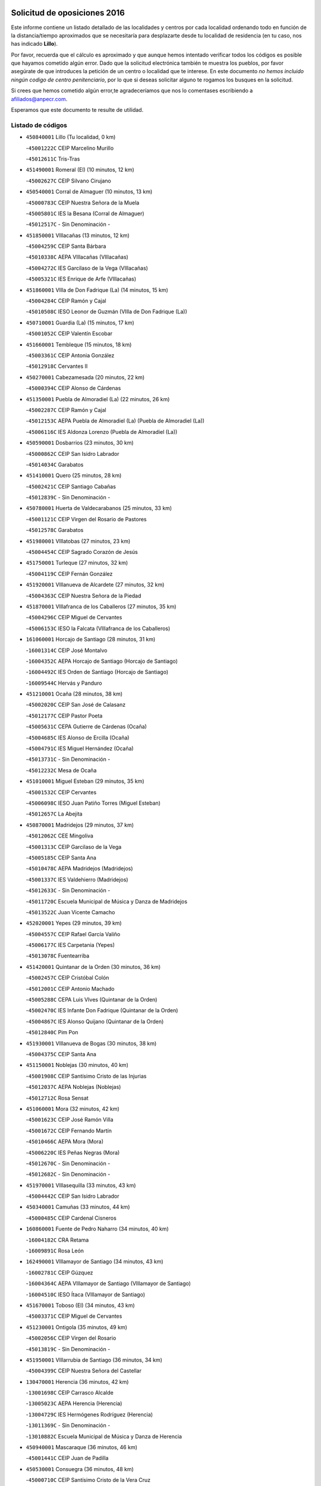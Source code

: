 

.. image:: logo.png
   :align: center

Solicitud de oposiciones 2016
======================================================

  
  
Este informe contiene un listado detallado de las localidades y centros por cada
localidad ordenando todo en función de la distancia/tiempo aproximados que se
necesitaría para desplazarte desde tu localidad de residencia (en tu caso,
nos has indicado **Lillo**).

Por favor, recuerda que el cálculo es aproximado y que aunque hemos
intentado verificar todos los códigos es posible que hayamos cometido algún
error. Dado que la solicitud electrónica también te muestra los pueblos, por
favor asegúrate de que introduces la petición de un centro o localidad que
te interese. En este documento
*no hemos incluido ningún codigo de centro penitenciario*, por lo que si deseas
solicitar alguno te rogamos los busques en la solicitud.

Si crees que hemos cometido algún error,te agradeceríamos que nos lo comentases
escribiendo a afiliados@anpecr.com.

Esperamos que este documento te resulte de utilidad.



Listado de códigos
-------------------


- ``450840001`` Lillo  (Tu localidad, 0 km)

  -``45001222C`` CEIP Marcelino Murillo
    

  -``45012611C`` Tris-Tras
    

- ``451490001`` Romeral (El)  (10 minutos, 12 km)

  -``45002627C`` CEIP Silvano Cirujano
    

- ``450540001`` Corral de Almaguer  (10 minutos, 13 km)

  -``45000783C`` CEIP Nuestra Señora de la Muela
    

  -``45005801C`` IES la Besana (Corral de Almaguer)
    

  -``45012517C`` - Sin Denominación -
    

- ``451850001`` VIllacañas  (13 minutos, 12 km)

  -``45004259C`` CEIP Santa Bárbara
    

  -``45010338C`` AEPA VIllacañas (VIllacañas)
    

  -``45004272C`` IES Garcilaso de la Vega (VIllacañas)
    

  -``45005321C`` IES Enrique de Arfe (VIllacañas)
    

- ``451860001`` VIlla de Don Fadrique (La)  (14 minutos, 15 km)

  -``45004284C`` CEIP Ramón y Cajal
    

  -``45010508C`` IESO Leonor de Guzmán (VIlla de Don Fadrique (La))
    

- ``450710001`` Guardia (La)  (15 minutos, 17 km)

  -``45001052C`` CEIP Valentín Escobar
    

- ``451660001`` Tembleque  (15 minutos, 18 km)

  -``45003361C`` CEIP Antonia González
    

  -``45012918C`` Cervantes II
    

- ``450270001`` Cabezamesada  (20 minutos, 22 km)

  -``45000394C`` CEIP Alonso de Cárdenas
    

- ``451350001`` Puebla de Almoradiel (La)  (22 minutos, 26 km)

  -``45002287C`` CEIP Ramón y Cajal
    

  -``45012153C`` AEPA Puebla de Almoradiel (La) (Puebla de Almoradiel (La))
    

  -``45006116C`` IES Aldonza Lorenzo (Puebla de Almoradiel (La))
    

- ``450590001`` Dosbarrios  (23 minutos, 30 km)

  -``45000862C`` CEIP San Isidro Labrador
    

  -``45014034C`` Garabatos
    

- ``451410001`` Quero  (25 minutos, 28 km)

  -``45002421C`` CEIP Santiago Cabañas
    

  -``45012839C`` - Sin Denominación -
    

- ``450780001`` Huerta de Valdecarabanos  (25 minutos, 33 km)

  -``45001121C`` CEIP Virgen del Rosario de Pastores
    

  -``45012578C`` Garabatos
    

- ``451980001`` VIllatobas  (27 minutos, 23 km)

  -``45004454C`` CEIP Sagrado Corazón de Jesús
    

- ``451750001`` Turleque  (27 minutos, 32 km)

  -``45004119C`` CEIP Fernán González
    

- ``451920001`` VIllanueva de Alcardete  (27 minutos, 32 km)

  -``45004363C`` CEIP Nuestra Señora de la Piedad
    

- ``451870001`` VIllafranca de los Caballeros  (27 minutos, 35 km)

  -``45004296C`` CEIP Miguel de Cervantes
    

  -``45006153C`` IESO la Falcata (VIllafranca de los Caballeros)
    

- ``161060001`` Horcajo de Santiago  (28 minutos, 31 km)

  -``16001314C`` CEIP José Montalvo
    

  -``16004352C`` AEPA Horcajo de Santiago (Horcajo de Santiago)
    

  -``16004492C`` IES Orden de Santiago (Horcajo de Santiago)
    

  -``16009544C`` Hervás y Panduro
    

- ``451210001`` Ocaña  (28 minutos, 38 km)

  -``45002020C`` CEIP San José de Calasanz
    

  -``45012177C`` CEIP Pastor Poeta
    

  -``45005631C`` CEPA Gutierre de Cárdenas (Ocaña)
    

  -``45004685C`` IES Alonso de Ercilla (Ocaña)
    

  -``45004791C`` IES Miguel Hernández (Ocaña)
    

  -``45013731C`` - Sin Denominación -
    

  -``45012232C`` Mesa de Ocaña
    

- ``451010001`` Miguel Esteban  (29 minutos, 35 km)

  -``45001532C`` CEIP Cervantes
    

  -``45006098C`` IESO Juan Patiño Torres (Miguel Esteban)
    

  -``45012657C`` La Abejita
    

- ``450870001`` Madridejos  (29 minutos, 37 km)

  -``45012062C`` CEE Mingoliva
    

  -``45001313C`` CEIP Garcilaso de la Vega
    

  -``45005185C`` CEIP Santa Ana
    

  -``45010478C`` AEPA Madridejos (Madridejos)
    

  -``45001337C`` IES Valdehierro (Madridejos)
    

  -``45012633C`` - Sin Denominación -
    

  -``45011720C`` Escuela Municipal de Música y Danza de Madridejos
    

  -``45013522C`` Juan Vicente Camacho
    

- ``452020001`` Yepes  (29 minutos, 39 km)

  -``45004557C`` CEIP Rafael García Valiño
    

  -``45006177C`` IES Carpetania (Yepes)
    

  -``45013078C`` Fuentearriba
    

- ``451420001`` Quintanar de la Orden  (30 minutos, 36 km)

  -``45002457C`` CEIP Cristóbal Colón
    

  -``45012001C`` CEIP Antonio Machado
    

  -``45005288C`` CEPA Luis VIves (Quintanar de la Orden)
    

  -``45002470C`` IES Infante Don Fadrique (Quintanar de la Orden)
    

  -``45004867C`` IES Alonso Quijano (Quintanar de la Orden)
    

  -``45012840C`` Pim Pon
    

- ``451930001`` VIllanueva de Bogas  (30 minutos, 38 km)

  -``45004375C`` CEIP Santa Ana
    

- ``451150001`` Noblejas  (30 minutos, 40 km)

  -``45001908C`` CEIP Santísimo Cristo de las Injurias
    

  -``45012037C`` AEPA Noblejas (Noblejas)
    

  -``45012712C`` Rosa Sensat
    

- ``451060001`` Mora  (32 minutos, 42 km)

  -``45001623C`` CEIP José Ramón Villa
    

  -``45001672C`` CEIP Fernando Martín
    

  -``45010466C`` AEPA Mora (Mora)
    

  -``45006220C`` IES Peñas Negras (Mora)
    

  -``45012670C`` - Sin Denominación -
    

  -``45012682C`` - Sin Denominación -
    

- ``451970001`` VIllasequilla  (33 minutos, 43 km)

  -``45004442C`` CEIP San Isidro Labrador
    

- ``450340001`` Camuñas  (33 minutos, 44 km)

  -``45000485C`` CEIP Cardenal Cisneros
    

- ``160860001`` Fuente de Pedro Naharro  (34 minutos, 40 km)

  -``16004182C`` CRA Retama
    

  -``16009891C`` Rosa León
    

- ``162490001`` VIllamayor de Santiago  (34 minutos, 43 km)

  -``16002781C`` CEIP Gúzquez
    

  -``16004364C`` AEPA VIllamayor de Santiago (VIllamayor de Santiago)
    

  -``16004510C`` IESO Ítaca (VIllamayor de Santiago)
    

- ``451670001`` Toboso (El)  (34 minutos, 43 km)

  -``45003371C`` CEIP Miguel de Cervantes
    

- ``451230001`` Ontigola  (35 minutos, 49 km)

  -``45002056C`` CEIP Virgen del Rosario
    

  -``45013819C`` - Sin Denominación -
    

- ``451950001`` VIllarrubia de Santiago  (36 minutos, 34 km)

  -``45004399C`` CEIP Nuestra Señora del Castellar
    

- ``130470001`` Herencia  (36 minutos, 42 km)

  -``13001698C`` CEIP Carrasco Alcalde
    

  -``13005023C`` AEPA Herencia (Herencia)
    

  -``13004729C`` IES Hermógenes Rodríguez (Herencia)
    

  -``13011369C`` - Sin Denominación -
    

  -``13010882C`` Escuela Municipal de Música y Danza de Herencia
    

- ``450940001`` Mascaraque  (36 minutos, 46 km)

  -``45001441C`` CEIP Juan de Padilla
    

- ``450530001`` Consuegra  (36 minutos, 48 km)

  -``45000710C`` CEIP Santísimo Cristo de la Vera Cruz
    

  -``45000722C`` CEIP Miguel de Cervantes
    

  -``45004880C`` CEPA Castillo de Consuegra (Consuegra)
    

  -``45000734C`` IES Consaburum (Consuegra)
    

  -``45014083C`` - Sin Denominación -
    

- ``130700001`` Puerto Lapice  (36 minutos, 54 km)

  -``13002435C`` CEIP Juan Alcaide
    

- ``451910001`` VIllamuelas  (37 minutos, 48 km)

  -``45004341C`` CEIP Santa María Magdalena
    

- ``450900001`` Manzaneque  (37 minutos, 49 km)

  -``45001398C`` CEIP Álvarez de Toledo
    

  -``45012645C`` - Sin Denominación -
    

- ``450500001`` Ciruelos  (37 minutos, 54 km)

  -``45000679C`` CEIP Santísimo Cristo de la Misericordia
    

- ``130050002`` Alcazar de San Juan  (38 minutos, 43 km)

  -``13000104C`` CEIP el Santo
    

  -``13000116C`` CEIP Juan de Austria
    

  -``13000128C`` CEIP Jesús Ruiz de la Fuente
    

  -``13000131C`` CEIP Santa Clara
    

  -``13003828C`` CEIP Alces
    

  -``13004092C`` CEIP Pablo Ruiz Picasso
    

  -``13004870C`` CEIP Gloria Fuertes
    

  -``13010900C`` CEIP Jardín de Arena
    

  -``13004705C`` EOI la Equidad (Alcazar de San Juan)
    

  -``13004055C`` CEPA Enrique Tierno Galván (Alcazar de San Juan)
    

  -``13000219C`` IES Miguel de Cervantes Saavedra (Alcazar de San Juan)
    

  -``13000220C`` IES Juan Bosco (Alcazar de San Juan)
    

  -``13004687C`` IES María Zambrano (Alcazar de San Juan)
    

  -``13012121C`` - Sin Denominación -
    

  -``13011242C`` El Tobogán
    

  -``13011060C`` El Torreón
    

  -``13010870C`` Escuela Municipal de Música y Danza de Alcázar de San Juan
    

- ``451560001`` Santa Cruz de la Zarza  (39 minutos, 43 km)

  -``45002721C`` CEIP Eduardo Palomo Rodríguez
    

  -``45006190C`` IESO Velsinia (Santa Cruz de la Zarza)
    

  -``45012864C`` - Sin Denominación -
    

- ``451900001`` VIllaminaya  (39 minutos, 52 km)

  -``45004338C`` CEIP Santo Domingo de Silos
    

- ``161330001`` Mota del Cuervo  (40 minutos, 52 km)

  -``16001624C`` CEIP Virgen de Manjavacas
    

  -``16009945C`` CEIP Santa Rita
    

  -``16004327C`` AEPA Mota del Cuervo (Mota del Cuervo)
    

  -``16004431C`` IES Julián Zarco (Mota del Cuervo)
    

  -``16009581C`` Balú
    

  -``16010017C`` Conservatorio Profesional de Música Mota del Cuervo
    

  -``16009593C`` El Santo
    

  -``16009295C`` Escuela Municipal de Música y Danza de Mota del Cuervo
    

- ``450120001`` Almonacid de Toledo  (40 minutos, 52 km)

  -``45000187C`` CEIP Virgen de la Oliva
    

- ``130280002`` Campo de Criptana  (42 minutos, 49 km)

  -``13004717C`` CPM Alcázar de San Juan-Campo de Criptana (Campo de
    

  -``13000943C`` CEIP Virgen de la Paz
    

  -``13000955C`` CEIP Virgen de Criptana
    

  -``13000967C`` CEIP Sagrado Corazón
    

  -``13003968C`` CEIP Domingo Miras
    

  -``13005011C`` AEPA Campo de Criptana (Campo de Criptana)
    

  -``13001005C`` IES Isabel Perillán y Quirós (Campo de Criptana)
    

  -``13011023C`` Escuela Municipal de Musica y Danza de Campo de Criptana
    

  -``13011096C`` Los Gigantes
    

  -``13011333C`` Los Quijotes
    

- ``130500001`` Labores (Las)  (42 minutos, 62 km)

  -``13001753C`` CEIP San José de Calasanz
    

- ``451610004`` Seseña Nuevo  (42 minutos, 65 km)

  -``45002810C`` CEIP Fernando de Rojas
    

  -``45010363C`` CEIP Gloria Fuertes
    

  -``45011951C`` CEIP el Quiñón
    

  -``45010399C`` CEPA Seseña Nuevo (Seseña Nuevo)
    

  -``45012876C`` Burbujas
    

- ``451240002`` Orgaz  (43 minutos, 55 km)

  -``45002093C`` CEIP Conde de Orgaz
    

  -``45013662C`` Escuela Municipal de Música de Orgaz
    

  -``45012761C`` Nube de Algodón
    

- ``161000001`` Hinojosos (Los)  (43 minutos, 59 km)

  -``16009362C`` CRA Airén
    

- ``130610001`` Pedro Muñoz  (44 minutos, 56 km)

  -``13002162C`` CEIP María Luisa Cañas
    

  -``13002174C`` CEIP Nuestra Señora de los Ángeles
    

  -``13004331C`` CEIP Maestro Juan de Ávila
    

  -``13011011C`` CEIP Hospitalillo
    

  -``13010808C`` AEPA Pedro Muñoz (Pedro Muñoz)
    

  -``13004781C`` IES Isabel Martínez Buendía (Pedro Muñoz)
    

  -``13011461C`` - Sin Denominación -
    

- ``451070001`` Nambroca  (44 minutos, 62 km)

  -``45001726C`` CEIP la Fuente
    

  -``45012694C`` - Sin Denominación -
    

- ``130970001`` VIllarta de San Juan  (44 minutos, 65 km)

  -``13003555C`` CEIP Nuestra Señora de la Paz
    

- ``450140001`` Añover de Tajo  (45 minutos, 56 km)

  -``45000230C`` CEIP Conde de Mayalde
    

  -``45006049C`` IES San Blas (Añover de Tajo)
    

  -``45012359C`` - Sin Denominación -
    

  -``45013881C`` Puliditos
    

- ``451770001`` Urda  (45 minutos, 62 km)

  -``45004132C`` CEIP Santo Cristo
    

  -``45012979C`` Blasa Ruíz
    

- ``130180001`` Arenas de San Juan  (46 minutos, 68 km)

  -``13000694C`` CEIP San Bernabé
    

- ``451610003`` Seseña  (46 minutos, 68 km)

  -``45002809C`` CEIP Gabriel Uriarte
    

  -``45010442C`` CEIP Sisius
    

  -``45011823C`` CEIP Juan Carlos I
    

  -``45005677C`` IES Margarita Salas (Seseña)
    

  -``45006244C`` IES las Salinas (Seseña)
    

  -``45012888C`` Pequeñines
    

- ``162030001`` Tarancon  (47 minutos, 51 km)

  -``16002321C`` CEIP Duque de Riánsares
    

  -``16004443C`` CEIP Gloria Fuertes
    

  -``16003657C`` CEPA Altomira (Tarancon)
    

  -``16004534C`` IES la Hontanilla (Tarancon)
    

  -``16009453C`` Nuestra Señora de Riansares
    

  -``16009660C`` San Isidro
    

  -``16009672C`` Santa Quiteria
    

- ``451020002`` Mocejon  (47 minutos, 62 km)

  -``45001544C`` CEIP Miguel de Cervantes
    

  -``45012049C`` AEPA Mocejon (Mocejon)
    

  -``45012669C`` La Oca
    

- ``451630002`` Sonseca  (47 minutos, 62 km)

  -``45002883C`` CEIP San Juan Evangelista
    

  -``45012074C`` CEIP Peñamiel
    

  -``45005926C`` CEPA Cum Laude (Sonseca)
    

  -``45005355C`` IES la Sisla (Sonseca)
    

  -``45012891C`` Arco Iris
    

  -``45010351C`` Escuela Municipal de Música y Danza de Sonseca
    

  -``45012244C`` Virgen de la Salud
    

- ``451960002`` VIllaseca de la Sagra  (47 minutos, 64 km)

  -``45004429C`` CEIP Virgen de las Angustias
    

- ``450210001`` Borox  (48 minutos, 66 km)

  -``45000321C`` CEIP Nuestra Señora de la Salud
    

- ``450230001`` Burguillos de Toledo  (48 minutos, 69 km)

  -``45000357C`` CEIP Victorio Macho
    

  -``45013625C`` La Campana
    

- ``452000005`` Yebenes (Los)  (49 minutos, 60 km)

  -``45004478C`` CEIP San José de Calasanz
    

  -``45012050C`` AEPA Yebenes (Los) (Yebenes (Los))
    

  -``45005689C`` IES Guadalerzas (Yebenes (Los))
    

- ``161530001`` Pedernoso (El)  (49 minutos, 66 km)

  -``16001821C`` CEIP Juan Gualberto Avilés
    

- ``450880001`` Magan  (50 minutos, 64 km)

  -``45001349C`` CEIP Santa Marina
    

  -``45013959C`` Soletes
    

- ``450010001`` Ajofrin  (50 minutos, 65 km)

  -``45000011C`` CEIP Jacinto Guerrero
    

  -``45012335C`` La Casa de los Duendes
    

- ``450520001`` Cobisa  (50 minutos, 72 km)

  -``45000692C`` CEIP Cardenal Tavera
    

  -``45011793C`` CEIP Gloria Fuertes
    

  -``45013601C`` Escuela Municipal de Música y Danza de Cobisa
    

  -``45012499C`` Los Cotos
    

- ``160330001`` Belmonte  (51 minutos, 74 km)

  -``16000280C`` CEIP Fray Luis de León
    

  -``16004406C`` IES San Juan del Castillo (Belmonte)
    

  -``16009830C`` La Lengua de las Mariposas
    

- ``139040001`` Llanos del Caudillo  (51 minutos, 81 km)

  -``13003749C`` CEIP el Oasis
    

- ``450020001`` Alameda de la Sagra  (52 minutos, 60 km)

  -``45000023C`` CEIP Nuestra Señora de la Asunción
    

  -``45012347C`` El Jardín de los Sueños
    

- ``450960002`` Mazarambroz  (52 minutos, 66 km)

  -``45001477C`` CEIP Nuestra Señora del Sagrario
    

- ``451220001`` Olias del Rey  (52 minutos, 69 km)

  -``45002044C`` CEIP Pedro Melendo García
    

  -``45012748C`` Árbol Mágico
    

  -``45012751C`` Bosque de los Sueños
    

- ``161860001`` Saelices  (52 minutos, 70 km)

  -``16009386C`` CRA Segóbriga
    

- ``161540001`` Pedroñeras (Las)  (52 minutos, 79 km)

  -``16001831C`` CEIP Adolfo Martínez Chicano
    

  -``16004297C`` AEPA Pedroñeras (Las) (Pedroñeras (Las))
    

  -``16004066C`` IES Fray Luis de León (Pedroñeras (Las))
    

- ``130960001`` VIllarrubia de los Ojos  (53 minutos, 72 km)

  -``13003521C`` CEIP Rufino Blanco
    

  -``13003658C`` CEIP Virgen de la Sierra
    

  -``13005060C`` AEPA VIllarrubia de los Ojos (VIllarrubia de los Ojos)
    

  -``13004900C`` IES Guadiana (VIllarrubia de los Ojos)
    

- ``450640001`` Esquivias  (53 minutos, 75 km)

  -``45000931C`` CEIP Miguel de Cervantes
    

  -``45011963C`` CEIP Catalina de Palacios
    

  -``45010387C`` IES Alonso Quijada (Esquivias)
    

  -``45012542C`` Sancho Panza
    

- ``451680001`` Toledo  (53 minutos, 76 km)

  -``45005574C`` CEE Ciudad de Toledo
    

  -``45005011C`` CPM Jacinto Guerrero (Toledo)
    

  -``45003383C`` CEIP la Candelaria
    

  -``45003401C`` CEIP Ángel del Alcázar
    

  -``45003644C`` CEIP Fábrica de Armas
    

  -``45003668C`` CEIP Santa Teresa
    

  -``45003929C`` CEIP Jaime de Foxa
    

  -``45003942C`` CEIP Alfonso Vi
    

  -``45004806C`` CEIP Garcilaso de la Vega
    

  -``45004818C`` CEIP Gómez Manrique
    

  -``45004843C`` CEIP Ciudad de Nara
    

  -``45004892C`` CEIP San Lucas y María
    

  -``45004971C`` CEIP Juan de Padilla
    

  -``45005203C`` CEIP Escultor Alberto Sánchez
    

  -``45005239C`` CEIP Gregorio Marañón
    

  -``45005318C`` CEIP Ciudad de Aquisgrán
    

  -``45010296C`` CEIP Europa
    

  -``45010302C`` CEIP Valparaíso
    

  -``45003930C`` EA Toledo (Toledo)
    

  -``45005483C`` EOI Raimundo de Toledo (Toledo)
    

  -``45004946C`` CEPA Gustavo Adolfo Bécquer (Toledo)
    

  -``45005641C`` CEPA Polígono (Toledo)
    

  -``45003796C`` IES Universidad Laboral (Toledo)
    

  -``45003863C`` IES el Greco (Toledo)
    

  -``45003875C`` IES Azarquiel (Toledo)
    

  -``45004752C`` IES Alfonso X el Sabio (Toledo)
    

  -``45004909C`` IES Juanelo Turriano (Toledo)
    

  -``45005240C`` IES Sefarad (Toledo)
    

  -``45005562C`` IES Carlos III (Toledo)
    

  -``45006301C`` IES María Pacheco (Toledo)
    

  -``45006311C`` IESO Princesa Galiana (Toledo)
    

  -``45600235C`` Academia de Infanteria de Toledo
    

  -``45013765C`` - Sin Denominación -
    

  -``45500007C`` Academia de Infantería
    

  -``45013790C`` Ana María Matute
    

  -``45012931C`` Ángel de la Guarda
    

  -``45012281C`` Castilla-La Mancha
    

  -``45012293C`` Cristo de la Vega
    

  -``45005847C`` Diego Ortiz
    

  -``45012301C`` El Olivo
    

  -``45013935C`` Gloria Fuertes
    

  -``45012311C`` La Cigarra
    

- ``451710001`` Torre de Esteban Hambran (La)  (53 minutos, 76 km)

  -``45004016C`` CEIP Juan Aguado
    

- ``450160001`` Arges  (54 minutos, 76 km)

  -``45000278C`` CEIP Tirso de Molina
    

  -``45011781C`` CEIP Miguel de Cervantes
    

  -``45012360C`` Ángel de la Guarda
    

  -``45013595C`` San Isidro Labrador
    

- ``452010001`` Yeles  (54 minutos, 80 km)

  -``45004533C`` CEIP San Antonio
    

  -``45013066C`` Rocinante
    

- ``130050003`` Cinco Casas  (54 minutos, 83 km)

  -``13012052C`` CRA Alciares
    

- ``160270001`` Barajas de Melo  (55 minutos, 68 km)

  -``16004248C`` CRA Fermín Caballero
    

  -``16009477C`` Virgen de la Vega
    

- ``161240001`` Mesas (Las)  (55 minutos, 70 km)

  -``16001533C`` CEIP Hermanos Amorós Fernández
    

  -``16004303C`` AEPA Mesas (Las) (Mesas (Las))
    

  -``16009970C`` IESO Mesas (Las) (Mesas (Las))
    

- ``451280001`` Pantoja  (56 minutos, 66 km)

  -``45002196C`` CEIP Marqueses de Manzanedo
    

  -``45012773C`` - Sin Denominación -
    

- ``450920001`` Marjaliza  (56 minutos, 70 km)

  -``45006037C`` CEIP San Juan
    

- ``162430002`` VIllaescusa de Haro  (56 minutos, 77 km)

  -``16004145C`` CRA Alonso Quijano
    

- ``450830001`` Layos  (56 minutos, 79 km)

  -``45001210C`` CEIP María Magdalena
    

- ``450190003`` Perdices (Las)  (56 minutos, 80 km)

  -``45011771C`` CEIP Pintor Tomás Camarero
    

- ``450250001`` Cabañas de la Sagra  (58 minutos, 71 km)

  -``45000370C`` CEIP San Isidro Labrador
    

  -``45013704C`` Gloria Fuertes
    

- ``450190001`` Bargas  (58 minutos, 76 km)

  -``45000308C`` CEIP Santísimo Cristo de la Sala
    

  -``45005653C`` IES Julio Verne (Bargas)
    

  -``45012372C`` Gloria Fuertes
    

  -``45012384C`` Pinocho
    

- ``169010001`` Carrascosa del Campo  (58 minutos, 77 km)

  -``16004376C`` AEPA Carrascosa del Campo (Carrascosa del Campo)
    

- ``452030001`` Yuncler  (58 minutos, 78 km)

  -``45004582C`` CEIP Remigio Laín
    

- ``130820002`` Tomelloso  (58 minutos, 82 km)

  -``13004080C`` CEE Ponce de León
    

  -``13003038C`` CEIP Miguel de Cervantes
    

  -``13003041C`` CEIP José María del Moral
    

  -``13003051C`` CEIP Carmelo Cortés
    

  -``13003075C`` CEIP Doña Crisanta
    

  -``13003087C`` CEIP José Antonio
    

  -``13003762C`` CEIP San José de Calasanz
    

  -``13003981C`` CEIP Embajadores
    

  -``13003993C`` CEIP San Isidro
    

  -``13004109C`` CEIP San Antonio
    

  -``13004328C`` CEIP Almirante Topete
    

  -``13004948C`` CEIP Virgen de las Viñas
    

  -``13009478C`` CEIP Felix Grande
    

  -``13004122C`` EA Antonio López (Tomelloso)
    

  -``13004742C`` EOI Mar de VIñas (Tomelloso)
    

  -``13004559C`` CEPA Simienza (Tomelloso)
    

  -``13003129C`` IES Eladio Cabañero (Tomelloso)
    

  -``13003130C`` IES Francisco García Pavón (Tomelloso)
    

  -``13004821C`` IES Airén (Tomelloso)
    

  -``13005345C`` IES Alto Guadiana (Tomelloso)
    

  -``13004419C`` Conservatorio Municipal de Música
    

  -``13011199C`` Dulcinea
    

  -``13012027C`` Lorencete
    

  -``13011515C`` Mediodía
    

- ``450700001`` Guadamur  (58 minutos, 83 km)

  -``45001040C`` CEIP Nuestra Señora de la Natividad
    

  -``45012554C`` La Casita de Elia
    

- ``450810008`` Señorio de Illescas (El)  (58 minutos, 92 km)

  -``45012190C`` CEIP el Greco
    

- ``450510001`` Cobeja  (59 minutos, 67 km)

  -``45000680C`` CEIP San Juan Bautista
    

  -``45012487C`` Los Pitufitos
    

- ``451880001`` VIllaluenga de la Sagra  (59 minutos, 72 km)

  -``45004302C`` CEIP Juan Palarea
    

  -``45006165C`` IES Castillo del Águila (VIllaluenga de la Sagra)
    

- ``452040001`` Yunclillos  (59 minutos, 74 km)

  -``45004594C`` CEIP Nuestra Señora de la Salud
    

- ``451190001`` Numancia de la Sagra  (59 minutos, 75 km)

  -``45001970C`` CEIP Santísimo Cristo de la Misericordia
    

  -``45011872C`` IES Profesor Emilio Lledó (Numancia de la Sagra)
    

  -``45012736C`` Garabatos
    

- ``451330001`` Polan  (59 minutos, 85 km)

  -``45002241C`` CEIP José María Corcuera
    

  -``45012141C`` AEPA Polan (Polan)
    

  -``45012785C`` Arco Iris
    

- ``161710001`` Provencio (El)  (59 minutos, 91 km)

  -``16001995C`` CEIP Infanta Cristina
    

  -``16009416C`` AEPA Provencio (El) (Provencio (El))
    

  -``16009283C`` IESO Tomás de la Fuente Jurado (Provencio (El))
    

- ``130530003`` Manzanares  (59 minutos, 93 km)

  -``13001923C`` CEIP Divina Pastora
    

  -``13001935C`` CEIP Altagracia
    

  -``13003853C`` CEIP la Candelaria
    

  -``13004390C`` CEIP Enrique Tierno Galván
    

  -``13004079C`` CEPA San Blas (Manzanares)
    

  -``13001984C`` IES Pedro Álvarez Sotomayor (Manzanares)
    

  -``13003798C`` IES Azuer (Manzanares)
    

  -``13011400C`` - Sin Denominación -
    

  -``13009594C`` Guillermo Calero
    

  -``13011151C`` La Ínsula
    

- ``450320001`` Camarenilla  (1h, 82 km)

  -``45000451C`` CEIP Nuestra Señora del Rosario
    

- ``452050001`` Yuncos  (1h 2min, 77 km)

  -``45004600C`` CEIP Nuestra Señora del Consuelo
    

  -``45010511C`` CEIP Guillermo Plaza
    

  -``45012104C`` CEIP Villa de Yuncos
    

  -``45006189C`` IES la Cañuela (Yuncos)
    

  -``45013492C`` Acuarela
    

- ``451400001`` Pulgar  (1h 2min, 80 km)

  -``45002411C`` CEIP Nuestra Señora de la Blanca
    

  -``45012827C`` Pulgarcito
    

- ``450810001`` Illescas  (1h 2min, 84 km)

  -``45001167C`` CEIP Martín Chico
    

  -``45005343C`` CEIP la Constitución
    

  -``45010454C`` CEIP Ilarcuris
    

  -``45011999C`` CEIP Clara Campoamor
    

  -``45005914C`` CEPA Pedro Gumiel (Illescas)
    

  -``45004788C`` IES Juan de Padilla (Illescas)
    

  -``45005987C`` IES Condestable Álvaro de Luna (Illescas)
    

  -``45012581C`` Canicas
    

  -``45012591C`` Truke
    

- ``130780001`` Socuellamos  (1h 3min, 76 km)

  -``13002873C`` CEIP Gerardo Martínez
    

  -``13002885C`` CEIP el Coso
    

  -``13004316C`` CEIP Carmen Arias
    

  -``13005163C`` AEPA Socuellamos (Socuellamos)
    

  -``13002903C`` IES Fernando de Mena (Socuellamos)
    

  -``13011497C`` Arco Iris
    

- ``451890001`` VIllamiel de Toledo  (1h 3min, 88 km)

  -``45004326C`` CEIP Nuestra Señora de la Redonda
    

- ``130440003`` Fuente el Fresno  (1h 3min, 89 km)

  -``13001650C`` CEIP Miguel Delibes
    

  -``13012180C`` Mundo Infantil
    

- ``130190001`` Argamasilla de Alba  (1h 3min, 96 km)

  -``13000700C`` CEIP Divino Maestro
    

  -``13000712C`` CEIP Nuestra Señora de Peñarroya
    

  -``13003831C`` CEIP Azorín
    

  -``13005151C`` AEPA Argamasilla de Alba (Argamasilla de Alba)
    

  -``13005278C`` IES VIcente Cano (Argamasilla de Alba)
    

  -``13011308C`` Alba
    

- ``451760001`` Ugena  (1h 3min, 96 km)

  -``45004120C`` CEIP Miguel de Cervantes
    

  -``45011847C`` CEIP Tres Torres
    

  -``45012955C`` Los Peques
    

- ``130870002`` Consolacion  (1h 3min, 105 km)

  -``13003348C`` CEIP Virgen de Consolación
    

- ``451450001`` Recas  (1h 4min, 78 km)

  -``45002536C`` CEIP Cesar Cabañas Caballero
    

  -``45012131C`` IES Arcipreste de Canales (Recas)
    

  -``45013728C`` Aserrín Aserrán
    

- ``450550001`` Cuerva  (1h 4min, 83 km)

  -``45000795C`` CEIP Soledad Alonso Dorado
    

- ``450150001`` Arcicollar  (1h 4min, 88 km)

  -``45000254C`` CEIP San Blas
    

- ``450850001`` Lominchar  (1h 4min, 88 km)

  -``45001234C`` CEIP Ramón y Cajal
    

  -``45012621C`` Aldea Pitufa
    

- ``451470001`` Rielves  (1h 4min, 90 km)

  -``45002551C`` CEIP Maximina Felisa Gómez Aguero
    

- ``160070001`` Alberca de Zancara (La)  (1h 4min, 98 km)

  -``16004111C`` CRA Jorge Manrique
    

- ``450470001`` Cedillo del Condado  (1h 5min, 84 km)

  -``45000631C`` CEIP Nuestra Señora de la Natividad
    

  -``45012463C`` Pompitas
    

- ``451160001`` Noez  (1h 5min, 92 km)

  -``45001945C`` CEIP Santísimo Cristo de la Salud
    

- ``450030001`` Albarreal de Tajo  (1h 5min, 96 km)

  -``45000035C`` CEIP Benjamín Escalonilla
    

- ``130540001`` Membrilla  (1h 5min, 101 km)

  -``13001996C`` CEIP Virgen del Espino
    

  -``13002009C`` CEIP San José de Calasanz
    

  -``13005102C`` AEPA Membrilla (Membrilla)
    

  -``13005291C`` IES Marmaria (Membrilla)
    

  -``13011412C`` Lope de Vega
    

- ``161900002`` San Clemente  (1h 5min, 108 km)

  -``16002151C`` CEIP Rafael López de Haro
    

  -``16004340C`` CEPA Campos del Záncara (San Clemente)
    

  -``16002173C`` IES Diego Torrente Pérez (San Clemente)
    

  -``16009647C`` - Sin Denominación -
    

- ``130390001`` Daimiel  (1h 6min, 90 km)

  -``13001479C`` CEIP San Isidro
    

  -``13001480C`` CEIP Infante Don Felipe
    

  -``13001492C`` CEIP la Espinosa
    

  -``13004572C`` CEIP Calatrava
    

  -``13004663C`` CEIP Albuera
    

  -``13004641C`` CEPA Miguel de Cervantes (Daimiel)
    

  -``13001595C`` IES Ojos del Guadiana (Daimiel)
    

  -``13003737C`` IES Juan D&#39;Opazo (Daimiel)
    

  -``13009508C`` Escuela Municipal de Música y Danza de Daimiel
    

  -``13011126C`` Sancho
    

  -``13011138C`` Virgen de las Cruces
    

- ``451270001`` Palomeque  (1h 6min, 90 km)

  -``45002184C`` CEIP San Juan Bautista
    

- ``161480001`` Palomares del Campo  (1h 6min, 91 km)

  -``16004121C`` CRA San José de Calasanz
    

- ``450380001`` Carranque  (1h 7min, 94 km)

  -``45000527C`` CEIP Guadarrama
    

  -``45012098C`` CEIP Villa de Materno
    

  -``45011859C`` IES Libertad (Carranque)
    

  -``45012438C`` Garabatos
    

- ``450770001`` Huecas  (1h 7min, 94 km)

  -``45001118C`` CEIP Gregorio Marañón
    

- ``451990001`` VIso de San Juan (El)  (1h 7min, 96 km)

  -``45004466C`` CEIP Fernando de Alarcón
    

  -``45011987C`` CEIP Miguel Delibes
    

- ``162690002`` VIllares del Saz  (1h 7min, 97 km)

  -``16004649C`` CRA el Quijote
    

  -``16004042C`` IES los Sauces (VIllares del Saz)
    

- ``451740001`` Totanes  (1h 8min, 88 km)

  -``45004107C`` CEIP Inmaculada Concepción
    

- ``161120005`` Huete  (1h 8min, 89 km)

  -``16004571C`` CRA Campos de la Alcarria
    

  -``16008679C`` AEPA Huete (Huete)
    

  -``16004509C`` IESO Ciudad de Luna (Huete)
    

  -``16009556C`` - Sin Denominación -
    

- ``450310001`` Camarena  (1h 8min, 91 km)

  -``45000448C`` CEIP María del Mar
    

  -``45011975C`` CEIP Alonso Rodríguez
    

  -``45012128C`` IES Blas de Prado (Camarena)
    

  -``45012426C`` La Abeja Maya
    

- ``450180001`` Barcience  (1h 8min, 96 km)

  -``45010405C`` CEIP Santa María la Blanca
    

- ``451730001`` Torrijos  (1h 8min, 100 km)

  -``45004053C`` CEIP Villa de Torrijos
    

  -``45011835C`` CEIP Lazarillo de Tormes
    

  -``45005276C`` CEPA Teresa Enríquez (Torrijos)
    

  -``45004090C`` IES Alonso de Covarrubias (Torrijos)
    

  -``45005252C`` IES Juan de Padilla (Torrijos)
    

  -``45012323C`` Cristo de la Sangre
    

  -``45012220C`` Maestro Gómez de Agüero
    

  -``45012943C`` Pequeñines
    

- ``130790001`` Solana (La)  (1h 8min, 107 km)

  -``13002927C`` CEIP Sagrado Corazón
    

  -``13002939C`` CEIP Romero Peña
    

  -``13002940C`` CEIP el Santo
    

  -``13004833C`` CEIP el Humilladero
    

  -``13004894C`` CEIP Javier Paulino Pérez
    

  -``13010912C`` CEIP la Moheda
    

  -``13011001C`` CEIP Federico Romero
    

  -``13002976C`` IES Modesto Navarro (Solana (La))
    

  -``13010924C`` IES Clara Campoamor (Solana (La))
    

- ``160610001`` Casas de Fernando Alonso  (1h 8min, 119 km)

  -``16004170C`` CRA Tomás y Valiente
    

- ``451820001`` Ventas Con Peña Aguilera (Las)  (1h 9min, 89 km)

  -``45004181C`` CEIP Nuestra Señora del Águila
    

- ``130830001`` Torralba de Calatrava  (1h 9min, 104 km)

  -``13003142C`` CEIP Cristo del Consuelo
    

  -``13011527C`` El Arca de los Sueños
    

  -``13012040C`` Escuela de Música de Torralba de Calatrava
    

- ``020480001`` Minaya  (1h 9min, 117 km)

  -``02002255C`` CEIP Diego Ciller Montoya
    

  -``02009341C`` Garabatos
    

- ``450980001`` Menasalbas  (1h 10min, 90 km)

  -``45001490C`` CEIP Nuestra Señora de Fátima
    

  -``45013753C`` Menapeques
    

- ``130520003`` Malagon  (1h 10min, 100 km)

  -``13001790C`` CEIP Cañada Real
    

  -``13001819C`` CEIP Santa Teresa
    

  -``13005035C`` AEPA Malagon (Malagon)
    

  -``13004730C`` IES Estados del Duque (Malagon)
    

  -``13011141C`` Santa Teresa de Jesús
    

- ``450670001`` Galvez  (1h 11min, 89 km)

  -``45000989C`` CEIP San Juan de la Cruz
    

  -``45005975C`` IES Montes de Toledo (Galvez)
    

  -``45013716C`` Garbancito
    

- ``450560001`` Chozas de Canales  (1h 11min, 96 km)

  -``45000801C`` CEIP Santa María Magdalena
    

  -``45012475C`` Pepito Conejo
    

- ``450660001`` Fuensalida  (1h 11min, 99 km)

  -``45000977C`` CEIP Tomás Romojaro
    

  -``45011801C`` CEIP Condes de Fuensalida
    

  -``45011719C`` AEPA Fuensalida (Fuensalida)
    

  -``45005665C`` IES Aldebarán (Fuensalida)
    

  -``45011914C`` Maestro Vicente Rodríguez
    

  -``45013534C`` Zapatitos
    

- ``450240001`` Burujon  (1h 11min, 104 km)

  -``45000369C`` CEIP Juan XXIII
    

  -``45012402C`` - Sin Denominación -
    

- ``459010001`` Santo Domingo-Caudilla  (1h 11min, 105 km)

  -``45004144C`` CEIP Santa Ana
    

- ``450690001`` Gerindote  (1h 12min, 102 km)

  -``45001039C`` CEIP San José
    

- ``451180001`` Noves  (1h 12min, 105 km)

  -``45001969C`` CEIP Nuestra Señora de la Monjia
    

  -``45012724C`` Barrio Sésamo
    

- ``020810003`` VIllarrobledo  (1h 12min, 118 km)

  -``02003065C`` CEIP Don Francisco Giner de los Ríos
    

  -``02003077C`` CEIP Graciano Atienza
    

  -``02003089C`` CEIP Jiménez de Córdoba
    

  -``02003090C`` CEIP Virrey Morcillo
    

  -``02003132C`` CEIP Virgen de la Caridad
    

  -``02004291C`` CEIP Diego Requena
    

  -``02008968C`` CEIP Barranco Cafetero
    

  -``02004471C`` EOI Menéndez Pelayo (VIllarrobledo)
    

  -``02003880C`` CEPA Alonso Quijano (VIllarrobledo)
    

  -``02003120C`` IES VIrrey Morcillo (VIllarrobledo)
    

  -``02003651C`` IES Octavio Cuartero (VIllarrobledo)
    

  -``02005189C`` IES Cencibel (VIllarrobledo)
    

  -``02008439C`` UO CP Francisco Giner de los Rios
    

- ``130740001`` San Carlos del Valle  (1h 12min, 118 km)

  -``13002824C`` CEIP San Juan Bosco
    

- ``130870001`` Valdepeñas  (1h 12min, 121 km)

  -``13010948C`` CEE María Luisa Navarro Margati
    

  -``13003211C`` CEIP Jesús Baeza
    

  -``13003221C`` CEIP Lorenzo Medina
    

  -``13003233C`` CEIP Jesús Castillo
    

  -``13003245C`` CEIP Lucero
    

  -``13003257C`` CEIP Luis Palacios
    

  -``13004006C`` CEIP Maestro Juan Alcaide
    

  -``13004845C`` EOI Ciudad de Valdepeñas (Valdepeñas)
    

  -``13004225C`` CEPA Francisco de Quevedo (Valdepeñas)
    

  -``13003324C`` IES Bernardo de Balbuena (Valdepeñas)
    

  -``13003336C`` IES Gregorio Prieto (Valdepeñas)
    

  -``13004766C`` IES Francisco Nieva (Valdepeñas)
    

  -``13011552C`` Cachiporro
    

  -``13011205C`` Cervantes
    

  -``13009533C`` Ignacio Morales Nieva
    

  -``13011217C`` Virgen de la Consolación
    

- ``451830001`` Ventas de Retamosa (Las)  (1h 13min, 98 km)

  -``45004201C`` CEIP Santiago Paniego
    

- ``130310001`` Carrion de Calatrava  (1h 13min, 113 km)

  -``13001030C`` CEIP Nuestra Señora de la Encarnación
    

  -``13011345C`` Clara Campoamor
    

- ``451340001`` Portillo de Toledo  (1h 14min, 100 km)

  -``45002251C`` CEIP Conde de Ruiseñada
    

- ``130230001`` Bolaños de Calatrava  (1h 14min, 111 km)

  -``13000803C`` CEIP Fernando III el Santo
    

  -``13000815C`` CEIP Arzobispo Calzado
    

  -``13003786C`` CEIP Virgen del Monte
    

  -``13004936C`` CEIP Molino de Viento
    

  -``13010821C`` AEPA Bolaños de Calatrava (Bolaños de Calatrava)
    

  -``13004778C`` IES Berenguela de Castilla (Bolaños de Calatrava)
    

  -``13011084C`` El Castillo
    

  -``13011977C`` Mundo Mágico
    

- ``450410002`` Calypo Fado  (1h 14min, 122 km)

  -``45010375C`` CEIP Calypo
    

- ``161980001`` Sisante  (1h 14min, 125 km)

  -``16002264C`` CEIP Fernández Turégano
    

  -``16004418C`` IESO Camino Romano (Sisante)
    

  -``16009659C`` La Colmena
    

- ``450410001`` Casarrubios del Monte  (1h 15min, 103 km)

  -``45000576C`` CEIP San Juan de Dios
    

  -``45012451C`` Arco Iris
    

- ``451360001`` Puebla de Montalban (La)  (1h 15min, 106 km)

  -``45002330C`` CEIP Fernando de Rojas
    

  -``45005941C`` AEPA Puebla de Montalban (La) (Puebla de Montalban (La))
    

  -``45004739C`` IES Juan de Lucena (Puebla de Montalban (La))
    

- ``450040001`` Alcabon  (1h 15min, 108 km)

  -``45000047C`` CEIP Nuestra Señora de la Aurora
    

- ``450910001`` Maqueda  (1h 15min, 111 km)

  -``45001416C`` CEIP Don Álvaro de Luna
    

- ``451800001`` Valmojado  (1h 16min, 106 km)

  -``45004168C`` CEIP Santo Domingo de Guzmán
    

  -``45012165C`` AEPA Valmojado (Valmojado)
    

  -``45006141C`` IES Cañada Real (Valmojado)
    

- ``450620001`` Escalonilla  (1h 16min, 108 km)

  -``45000904C`` CEIP Sagrados Corazones
    

- ``020690001`` Roda (La)  (1h 16min, 133 km)

  -``02002711C`` CEIP José Antonio
    

  -``02002723C`` CEIP Juan Ramón Ramírez
    

  -``02002796C`` CEIP Tomás Navarro Tomás
    

  -``02004124C`` CEIP Miguel Hernández
    

  -``02010185C`` Eeoi de Roda (La) (Roda (La))
    

  -``02004793C`` AEPA Roda (La) (Roda (La))
    

  -``02002760C`` IES Doctor Alarcón Santón (Roda (La))
    

  -``02002784C`` IES Maestro Juan Rubio (Roda (La))
    

- ``190060001`` Albalate de Zorita  (1h 17min, 93 km)

  -``19003991C`` CRA la Colmena
    

  -``19003723C`` AEPA Albalate de Zorita (Albalate de Zorita)
    

  -``19008824C`` Garabatos
    

- ``130100001`` Alhambra  (1h 17min, 125 km)

  -``13000323C`` CEIP Nuestra Señora de Fátima
    

- ``161910001`` San Lorenzo de la Parrilla  (1h 18min, 111 km)

  -``16004455C`` CRA Gloria Fuertes
    

- ``451580001`` Santa Olalla  (1h 18min, 116 km)

  -``45002779C`` CEIP Nuestra Señora de la Piedad
    

- ``451430001`` Quismondo  (1h 18min, 118 km)

  -``45002512C`` CEIP Pedro Zamorano
    

- ``130340002`` Ciudad Real  (1h 18min, 121 km)

  -``13001224C`` CEE Puerta de Santa María
    

  -``13004341C`` CPM Marcos Redondo (Ciudad Real)
    

  -``13001078C`` CEIP Alcalde José Cruz Prado
    

  -``13001091C`` CEIP Pérez Molina
    

  -``13001108C`` CEIP Ciudad Jardín
    

  -``13001111C`` CEIP Ángel Andrade
    

  -``13001121C`` CEIP Dulcinea del Toboso
    

  -``13001157C`` CEIP José María de la Fuente
    

  -``13001169C`` CEIP Jorge Manrique
    

  -``13001170C`` CEIP Pío XII
    

  -``13001391C`` CEIP Carlos Eraña
    

  -``13003889C`` CEIP Miguel de Cervantes
    

  -``13003890C`` CEIP Juan Alcaide
    

  -``13004389C`` CEIP Carlos Vázquez
    

  -``13004444C`` CEIP Ferroviario
    

  -``13004651C`` CEIP Cristóbal Colón
    

  -``13004754C`` CEIP Santo Tomás de Villanueva Nº 16
    

  -``13004857C`` CEIP María de Pacheco
    

  -``13004882C`` CEIP Alcalde José Maestro
    

  -``13009466C`` CEIP Don Quijote
    

  -``13001406C`` EA Pedro Almodóvar (Ciudad Real)
    

  -``13004134C`` EOI Prado de Alarcos (Ciudad Real)
    

  -``13004067C`` CEPA Antonio Gala (Ciudad Real)
    

  -``13001327C`` IES Maestre de Calatrava (Ciudad Real)
    

  -``13001339C`` IES Maestro Juan de Ávila (Ciudad Real)
    

  -``13001340C`` IES Santa María de Alarcos (Ciudad Real)
    

  -``13003920C`` IES Hernán Pérez del Pulgar (Ciudad Real)
    

  -``13004456C`` IES Torreón del Alcázar (Ciudad Real)
    

  -``13004675C`` IES Atenea (Ciudad Real)
    

  -``13003683C`` Deleg Prov Educación Ciudad Real
    

  -``9555C`` Int. fuera provincia
    

  -``13010274C`` UO Ciudad Jardin
    

  -``45011707C`` UO CEE Ciudad de Toledo
    

  -``13011102C`` Alfonso X
    

  -``13011114C`` El Lirio
    

  -``13011370C`` La Flauta Mágica
    

  -``13011382C`` La Granja
    

- ``130560001`` Miguelturra  (1h 18min, 121 km)

  -``13002061C`` CEIP el Pradillo
    

  -``13002071C`` CEIP Santísimo Cristo de la Misericordia
    

  -``13004973C`` CEIP Benito Pérez Galdós
    

  -``13009521C`` CEIP Clara Campoamor
    

  -``13005047C`` AEPA Miguelturra (Miguelturra)
    

  -``13004808C`` IES Campo de Calatrava (Miguelturra)
    

  -``13011424C`` - Sin Denominación -
    

  -``13011606C`` Escuela Municipal de Música de Miguelturra
    

  -``13012118C`` Municipal Nº 2
    

- ``161020001`` Honrubia  (1h 18min, 139 km)

  -``16004561C`` CRA los Girasoles
    

- ``450370001`` Carpio de Tajo (El)  (1h 19min, 114 km)

  -``45000515C`` CEIP Nuestra Señora de Ronda
    

- ``451570003`` Santa Cruz del Retamar  (1h 19min, 114 km)

  -``45002767C`` CEIP Nuestra Señora de la Paz
    

- ``130640001`` Poblete  (1h 19min, 127 km)

  -``13002290C`` CEIP la Alameda
    

- ``451530001`` San Pablo de los Montes  (1h 20min, 101 km)

  -``45002676C`` CEIP Nuestra Señora de Gracia
    

  -``45012852C`` San Pablo de los Montes
    

- ``451510001`` San Martin de Montalban  (1h 20min, 103 km)

  -``45002652C`` CEIP Santísimo Cristo de la Luz
    

- ``450360001`` Carmena  (1h 20min, 113 km)

  -``45000503C`` CEIP Cristo de la Cueva
    

- ``130660001`` Pozuelo de Calatrava  (1h 20min, 118 km)

  -``13002368C`` CEIP José María de la Fuente
    

  -``13005059C`` AEPA Pozuelo de Calatrava (Pozuelo de Calatrava)
    

- ``130100002`` Pozo de la Serna  (1h 20min, 125 km)

  -``13000335C`` CEIP Sagrado Corazón
    

- ``130770001`` Santa Cruz de Mudela  (1h 20min, 139 km)

  -``13002851C`` CEIP Cervantes
    

  -``13010869C`` AEPA Santa Cruz de Mudela (Santa Cruz de Mudela)
    

  -``13005205C`` IES Máximo Laguna (Santa Cruz de Mudela)
    

  -``13011485C`` Gloria Fuertes
    

- ``130130001`` Almagro  (1h 21min, 120 km)

  -``13000402C`` CEIP Miguel de Cervantes Saavedra
    

  -``13000414C`` CEIP Diego de Almagro
    

  -``13004377C`` CEIP Paseo Viejo de la Florida
    

  -``13010811C`` AEPA Almagro (Almagro)
    

  -``13000451C`` IES Antonio Calvín (Almagro)
    

  -``13000475C`` IES Clavero Fernández de Córdoba (Almagro)
    

  -``13011072C`` La Comedia
    

  -``13011278C`` Marioneta
    

  -``13009569C`` Pablo Molina
    

- ``160600002`` Casas de Benitez  (1h 21min, 134 km)

  -``16004601C`` CRA Molinos del Júcar
    

  -``16009490C`` Bambi
    

- ``020350001`` Gineta (La)  (1h 22min, 150 km)

  -``02001743C`` CEIP Mariano Munera
    

- ``451090001`` Navahermosa  (1h 23min, 118 km)

  -``45001763C`` CEIP San Miguel Arcángel
    

  -``45010341C`` CEPA la Raña (Navahermosa)
    

  -``45006207C`` IESO Manuel de Guzmán (Navahermosa)
    

  -``45012700C`` - Sin Denominación -
    

- ``450950001`` Mata (La)  (1h 23min, 120 km)

  -``45001453C`` CEIP Severo Ochoa
    

- ``130880001`` Valenzuela de Calatrava  (1h 23min, 126 km)

  -``13003361C`` CEIP Nuestra Señora del Rosario
    

- ``130320001`` Carrizosa  (1h 23min, 135 km)

  -``13001054C`` CEIP Virgen del Salido
    

- ``450990001`` Mentrida  (1h 24min, 117 km)

  -``45001507C`` CEIP Luis Solana
    

  -``45011860C`` IES Antonio Jiménez-Landi (Mentrida)
    

- ``450760001`` Hormigos  (1h 24min, 123 km)

  -``45001091C`` CEIP Virgen de la Higuera
    

- ``450400001`` Casar de Escalona (El)  (1h 24min, 127 km)

  -``45000552C`` CEIP Nuestra Señora de Hortum Sancho
    

- ``020780001`` VIllalgordo del Júcar  (1h 24min, 145 km)

  -``02003016C`` CEIP San Roque
    

- ``450580001`` Domingo Perez  (1h 25min, 127 km)

  -``45011756C`` CRA Campos de Castilla
    

- ``130450001`` Granatula de Calatrava  (1h 25min, 129 km)

  -``13001662C`` CEIP Nuestra Señora Oreto y Zuqueca
    

- ``130340004`` Valverde  (1h 25min, 132 km)

  -``13001421C`` CEIP Alarcos
    

- ``190210001`` Almoguera  (1h 26min, 98 km)

  -``19003565C`` CRA Pimafad
    

  -``19008836C`` - Sin Denominación -
    

- ``020570002`` Ossa de Montiel  (1h 26min, 122 km)

  -``02002462C`` CEIP Enriqueta Sánchez
    

  -``02008853C`` AEPA Ossa de Montiel (Ossa de Montiel)
    

  -``02005153C`` IESO Belerma (Ossa de Montiel)
    

  -``02009407C`` - Sin Denominación -
    

- ``450890002`` Malpica de Tajo  (1h 26min, 124 km)

  -``45001374C`` CEIP Fulgencio Sánchez Cabezudo
    

- ``160780003`` Cuenca  (1h 26min, 132 km)

  -``16003281C`` CEE Infanta Elena
    

  -``16003301C`` CPM Pedro Aranaz (Cuenca)
    

  -``16000802C`` CEIP el Carmen
    

  -``16000838C`` CEIP la Paz
    

  -``16000841C`` CEIP Ramón y Cajal
    

  -``16000863C`` CEIP Santa Ana
    

  -``16001041C`` CEIP Casablanca
    

  -``16003074C`` CEIP Fray Luis de León
    

  -``16003256C`` CEIP Santa Teresa
    

  -``16003487C`` CEIP Federico Muelas
    

  -``16003499C`` CEIP San Julian
    

  -``16003529C`` CEIP Fuente del Oro
    

  -``16003608C`` CEIP San Fernando
    

  -``16008643C`` CEIP Hermanos Valdés
    

  -``16008722C`` CEIP Ciudad Encantada
    

  -``16009878C`` CEIP Isaac Albéniz
    

  -``16008667C`` EA José María Cruz Novillo (Cuenca)
    

  -``16003682C`` EOI Sebastián de Covarrubias (Cuenca)
    

  -``16003207C`` CEPA Lucas Aguirre (Cuenca)
    

  -``16000966C`` IES Alfonso VIII (Cuenca)
    

  -``16000978C`` IES Lorenzo Hervás y Panduro (Cuenca)
    

  -``16000991C`` IES San José (Cuenca)
    

  -``16001004C`` IES Pedro Mercedes (Cuenca)
    

  -``16003116C`` IES Fernando Zóbel (Cuenca)
    

  -``16003931C`` IES Santiago Grisolía (Cuenca)
    

  -``16009519C`` Cañadillas Este
    

  -``16009428C`` Cascabel
    

  -``16008692C`` Ismael Martínez Marín
    

  -``16009520C`` La Paz
    

  -``16009532C`` Sagrado Corazón de Jesús
    

- ``130850001`` Torrenueva  (1h 26min, 137 km)

  -``13003181C`` CEIP Santiago el Mayor
    

  -``13011540C`` Nuestra Señora de la Cabeza
    

- ``130930001`` VIllanueva de los Infantes  (1h 26min, 138 km)

  -``13003440C`` CEIP Arqueólogo García Bellido
    

  -``13005175C`` CEPA Miguel de Cervantes (VIllanueva de los Infantes)
    

  -``13003464C`` IES Francisco de Quevedo (VIllanueva de los Infantes)
    

  -``13004018C`` IES Ramón Giraldo (VIllanueva de los Infantes)
    

- ``450390001`` Carriches  (1h 27min, 119 km)

  -``45000540C`` CEIP Doctor Cesar González Gómez
    

- ``450610001`` Escalona  (1h 27min, 124 km)

  -``45000898C`` CEIP Inmaculada Concepción
    

  -``45006074C`` IES Lazarillo de Tormes (Escalona)
    

- ``130080001`` Alcubillas  (1h 27min, 135 km)

  -``13000301C`` CEIP Nuestra Señora del Rosario
    

- ``130350001`` Corral de Calatrava  (1h 27min, 140 km)

  -``13001431C`` CEIP Nuestra Señora de la Paz
    

- ``160660001`` Casasimarro  (1h 27min, 144 km)

  -``16000693C`` CEIP Luis de Mateo
    

  -``16004273C`` AEPA Casasimarro (Casasimarro)
    

  -``16009271C`` IESO Publio López Mondejar (Casasimarro)
    

  -``16009507C`` Arco Iris
    

  -``16009258C`` Escuela Municipal de Música y Danza de Casasimarro
    

- ``130160001`` Almuradiel  (1h 27min, 152 km)

  -``13000633C`` CEIP Santiago Apóstol
    

- ``191920001`` Mondejar  (1h 28min, 99 km)

  -``19001593C`` CEIP José Maldonado y Ayuso
    

  -``19003701C`` CEPA Alcarria Baja (Mondejar)
    

  -``19003838C`` IES Alcarria Baja (Mondejar)
    

  -``19008991C`` - Sin Denominación -
    

- ``130340001`` Casas (Las)  (1h 28min, 129 km)

  -``13003774C`` CEIP Nuestra Señora del Rosario
    

- ``162360001`` Valverde de Jucar  (1h 28min, 130 km)

  -``16004625C`` CRA Ribera del Júcar
    

  -``16009933C`` Villa de Valverde
    

- ``450460001`` Cebolla  (1h 29min, 129 km)

  -``45000621C`` CEIP Nuestra Señora de la Antigua
    

  -``45006062C`` IES Arenales del Tajo (Cebolla)
    

- ``450480001`` Cerralbos (Los)  (1h 29min, 137 km)

  -``45011768C`` CRA Entrerríos
    

- ``190460001`` Azuqueca de Henares  (1h 29min, 140 km)

  -``19000333C`` CEIP la Paz
    

  -``19000357C`` CEIP Virgen de la Soledad
    

  -``19003863C`` CEIP Maestra Plácida Herranz
    

  -``19004004C`` CEIP Siglo XXI
    

  -``19008095C`` CEIP la Paloma
    

  -``19008745C`` CEIP la Espiga
    

  -``19002950C`` CEPA Clara Campoamor (Azuqueca de Henares)
    

  -``19002615C`` IES Arcipreste de Hita (Azuqueca de Henares)
    

  -``19002640C`` IES San Isidro (Azuqueca de Henares)
    

  -``19003978C`` IES Profesor Domínguez Ortiz (Azuqueca de Henares)
    

  -``19009491C`` Elvira Lindo
    

  -``19008800C`` La Campiña
    

  -``19009567C`` La Curva
    

  -``19008885C`` La Noguera
    

  -``19008873C`` 8 de Marzo
    

- ``139020001`` Ruidera  (1h 29min, 144 km)

  -``13000736C`` CEIP Juan Aguilar Molina
    

- ``192120001`` Pastrana  (1h 30min, 109 km)

  -``19003541C`` CRA Pastrana
    

  -``19003693C`` AEPA Pastrana (Pastrana)
    

  -``19003437C`` IES Leandro Fernández Moratín (Pastrana)
    

  -``19003826C`` Escuela Municipal de Música
    

  -``19009002C`` Villa de Pastrana
    

- ``450130001`` Almorox  (1h 30min, 131 km)

  -``45000229C`` CEIP Silvano Cirujano
    

- ``450450001`` Cazalegas  (1h 30min, 139 km)

  -``45000606C`` CEIP Miguel de Cervantes
    

  -``45013613C`` - Sin Denominación -
    

- ``193190001`` VIllanueva de la Torre  (1h 30min, 145 km)

  -``19004016C`` CEIP Paco Rabal
    

  -``19008071C`` CEIP Gloria Fuertes
    

  -``19008137C`` IES Newton-Salas (VIllanueva de la Torre)
    

- ``190240001`` Alovera  (1h 30min, 146 km)

  -``19000205C`` CEIP Virgen de la Paz
    

  -``19008034C`` CEIP Parque Vallejo
    

  -``19008186C`` CEIP Campiña Verde
    

  -``19008711C`` AEPA Alovera (Alovera)
    

  -``19008113C`` IES Carmen Burgos de Seguí (Alovera)
    

  -``19008851C`` Corazones Pequeños
    

  -``19008174C`` Escuela Municipal de Música y Danza de Alovera
    

  -``19008861C`` San Miguel Arcangel
    

- ``020530001`` Munera  (1h 30min, 147 km)

  -``02002334C`` CEIP Cervantes
    

  -``02004914C`` AEPA Munera (Munera)
    

  -``02005131C`` IESO Bodas de Camacho (Munera)
    

  -``02009365C`` Sanchica
    

- ``162510004`` VIllanueva de la Jara  (1h 30min, 148 km)

  -``16002823C`` CEIP Hermenegildo Moreno
    

  -``16009982C`` IESO VIllanueva de la Jara (VIllanueva de la Jara)
    

- ``130720003`` Retuerta del Bullaque  (1h 31min, 115 km)

  -``13010791C`` CRA Montes de Toledo
    

- ``192300001`` Quer  (1h 31min, 147 km)

  -``19008691C`` CEIP Villa de Quer
    

  -``19009026C`` Las Setitas
    

- ``020150001`` Barrax  (1h 31min, 154 km)

  -``02001275C`` CEIP Benjamín Palencia
    

  -``02004811C`` AEPA Barrax (Barrax)
    

- ``451570001`` Calalberche  (1h 32min, 123 km)

  -``45011811C`` CEIP Ribera del Alberche
    

- ``130070001`` Alcolea de Calatrava  (1h 32min, 141 km)

  -``13000293C`` CEIP Tomasa Gallardo
    

  -``13005072C`` AEPA Alcolea de Calatrava (Alcolea de Calatrava)
    

  -``13012064C`` - Sin Denominación -
    

- ``192800002`` Torrejon del Rey  (1h 32min, 142 km)

  -``19002241C`` CEIP Virgen de las Candelas
    

  -``19009385C`` Escuela de Musica y Danza de Torrejon del Rey
    

- ``130220001`` Ballesteros de Calatrava  (1h 32min, 146 km)

  -``13000797C`` CEIP José María del Moral
    

- ``130980008`` VIso del Marques  (1h 32min, 158 km)

  -``13003634C`` CEIP Nuestra Señora del Valle
    

  -``13004791C`` IES los Batanes (VIso del Marques)
    

- ``130620001`` Picon  (1h 33min, 136 km)

  -``13002204C`` CEIP José María del Moral
    

- ``192250001`` Pozo de Guadalajara  (1h 33min, 147 km)

  -``19001817C`` CEIP Santa Brígida
    

  -``19009014C`` El Parque
    

- ``191050002`` Chiloeches  (1h 33min, 148 km)

  -``19000710C`` CEIP José Inglés
    

  -``19008782C`` IES Peñalba (Chiloeches)
    

  -``19009580C`` San Marcos
    

- ``130090001`` Aldea del Rey  (1h 33min, 149 km)

  -``13000311C`` CEIP Maestro Navas
    

  -``13011254C`` El Parque
    

  -``13009557C`` Escuela Municipal de Música y Danza de Aldea del Rey
    

- ``130200001`` Argamasilla de Calatrava  (1h 33min, 154 km)

  -``13000748C`` CEIP Rodríguez Marín
    

  -``13000773C`` CEIP Virgen del Socorro
    

  -``13005138C`` AEPA Argamasilla de Calatrava (Argamasilla de Calatrava)
    

  -``13005281C`` IES Alonso Quijano (Argamasilla de Calatrava)
    

  -``13011311C`` Gloria Fuertes
    

- ``020730001`` Tarazona de la Mancha  (1h 33min, 158 km)

  -``02002887C`` CEIP Eduardo Sanchiz
    

  -``02004801C`` AEPA Tarazona de la Mancha (Tarazona de la Mancha)
    

  -``02004379C`` IES José Isbert (Tarazona de la Mancha)
    

  -``02009468C`` Gloria Fuertes
    

- ``161340001`` Motilla del Palancar  (1h 33min, 162 km)

  -``16001651C`` CEIP San Gil Abad
    

  -``16009994C`` Eeoi de Motilla del Palancar (Motilla del Palancar)
    

  -``16004251C`` CEPA Cervantes (Motilla del Palancar)
    

  -``16003463C`` IES Jorge Manrique (Motilla del Palancar)
    

  -``16009601C`` Inmaculada Concepción
    

- ``130650002`` Porzuna  (1h 34min, 129 km)

  -``13002320C`` CEIP Nuestra Señora del Rosario
    

  -``13005084C`` AEPA Porzuna (Porzuna)
    

  -``13005199C`` IES Ribera del Bullaque (Porzuna)
    

  -``13011473C`` Caramelo
    

- ``169030001`` Valera de Abajo  (1h 34min, 138 km)

  -``16002586C`` CEIP Virgen del Rosario
    

  -``16004054C`` IES Duque de Alarcón (Valera de Abajo)
    

- ``162630003`` VIllar de Olalla  (1h 34min, 139 km)

  -``16004236C`` CRA Elena Fortún
    

- ``130370001`` Cozar  (1h 34min, 148 km)

  -``13001455C`` CEIP Santísimo Cristo de la Veracruz
    

- ``130910001`` VIllamayor de Calatrava  (1h 34min, 150 km)

  -``13003403C`` CEIP Inocente Martín
    

- ``190580001`` Cabanillas del Campo  (1h 34min, 150 km)

  -``19000461C`` CEIP San Blas
    

  -``19008046C`` CEIP los Olivos
    

  -``19008216C`` CEIP la Senda
    

  -``19003981C`` IES Ana María Matute (Cabanillas del Campo)
    

  -``19008150C`` Escuela Municipal de Música y Danza de Cabanillas del Campo
    

  -``19008903C`` Los Llanos
    

  -``19009506C`` Mirador
    

  -``19008915C`` Tres Torres
    

- ``160500001`` Cañaveras  (1h 35min, 130 km)

  -``16009350C`` CRA los Olivos
    

- ``451170001`` Nombela  (1h 35min, 133 km)

  -``45001957C`` CEIP Cristo de la Nava
    

- ``451520001`` San Martin de Pusa  (1h 35min, 140 km)

  -``45013871C`` CRA Río Pusa
    

- ``130890002`` VIllahermosa  (1h 35min, 151 km)

  -``13003385C`` CEIP San Agustín
    

- ``191300001`` Guadalajara  (1h 35min, 152 km)

  -``19002603C`` CEE Virgen del Amparo
    

  -``19003140C`` CPM Sebastián Durón (Guadalajara)
    

  -``19000989C`` CEIP Alcarria
    

  -``19000990C`` CEIP Cardenal Mendoza
    

  -``19001015C`` CEIP San Pedro Apóstol
    

  -``19001027C`` CEIP Isidro Almazán
    

  -``19001039C`` CEIP Pedro Sanz Vázquez
    

  -``19001052C`` CEIP Rufino Blanco
    

  -``19002639C`` CEIP Alvar Fáñez de Minaya
    

  -``19002706C`` CEIP Balconcillo
    

  -``19002718C`` CEIP el Doncel
    

  -``19002767C`` CEIP Badiel
    

  -``19002822C`` CEIP Ocejón
    

  -``19003097C`` CEIP Río Tajo
    

  -``19003164C`` CEIP Río Henares
    

  -``19008058C`` CEIP las Lomas
    

  -``19008794C`` CEIP Parque de la Muñeca
    

  -``19008101C`` EA Guadalajara (Guadalajara)
    

  -``19003191C`` EOI Guadalajara (Guadalajara)
    

  -``19002858C`` CEPA Río Sorbe (Guadalajara)
    

  -``19001076C`` IES Brianda de Mendoza (Guadalajara)
    

  -``19001091C`` IES Luis de Lucena (Guadalajara)
    

  -``19002597C`` IES Antonio Buero Vallejo (Guadalajara)
    

  -``19002743C`` IES Castilla (Guadalajara)
    

  -``19003139C`` IES Liceo Caracense (Guadalajara)
    

  -``19003450C`` IES José Luis Sampedro (Guadalajara)
    

  -``19003930C`` IES Aguas VIvas (Guadalajara)
    

  -``19008939C`` Alfanhuí
    

  -``19008812C`` Castilla-La Mancha
    

  -``19008952C`` Los Manantiales
    

- ``192200006`` Arboleda (La)  (1h 35min, 152 km)

  -``19008681C`` CEIP la Arboleda de Pioz
    

- ``190710007`` Arenales (Los)  (1h 35min, 152 km)

  -``19009427C`` CEIP María Montessori
    

- ``191710001`` Marchamalo  (1h 35min, 153 km)

  -``19001441C`` CEIP Cristo de la Esperanza
    

  -``19008061C`` CEIP Maestra Teodora
    

  -``19008721C`` AEPA Marchamalo (Marchamalo)
    

  -``19003553C`` IES Alejo Vera (Marchamalo)
    

  -``19008988C`` - Sin Denominación -
    

- ``130400001`` Fernan Caballero  (1h 36min, 129 km)

  -``13001601C`` CEIP Manuel Sastre Velasco
    

  -``13012167C`` Concha Mera
    

- ``130270001`` Calzada de Calatrava  (1h 36min, 141 km)

  -``13000888C`` CEIP Santa Teresa de Jesús
    

  -``13000891C`` CEIP Ignacio de Loyola
    

  -``13005141C`` AEPA Calzada de Calatrava (Calzada de Calatrava)
    

  -``13000906C`` IES Eduardo Valencia (Calzada de Calatrava)
    

  -``13011321C`` Solete
    

- ``130630002`` Piedrabuena  (1h 36min, 148 km)

  -``13002228C`` CEIP Miguel de Cervantes
    

  -``13003971C`` CEIP Luis Vives
    

  -``13009582C`` CEPA Montes Norte (Piedrabuena)
    

  -``13005308C`` IES Mónico Sánchez (Piedrabuena)
    

- ``130670001`` Pozuelos de Calatrava (Los)  (1h 36min, 150 km)

  -``13002371C`` CEIP Santa Quiteria
    

- ``192200001`` Pioz  (1h 36min, 150 km)

  -``19008149C`` CEIP Castillo de Pioz
    

- ``130580001`` Moral de Calatrava  (1h 36min, 159 km)

  -``13002113C`` CEIP Agustín Sanz
    

  -``13004869C`` CEIP Manuel Clemente
    

  -``13010985C`` AEPA Moral de Calatrava (Moral de Calatrava)
    

  -``13005311C`` IES Peñalba (Moral de Calatrava)
    

  -``13011451C`` - Sin Denominación -
    

- ``451370001`` Pueblanueva (La)  (1h 37min, 140 km)

  -``45002366C`` CEIP San Isidro
    

- ``020190001`` Bonillo (El)  (1h 37min, 142 km)

  -``02001381C`` CEIP Antón Díaz
    

  -``02004896C`` AEPA Bonillo (El) (Bonillo (El))
    

  -``02004422C`` IES las Sabinas (Bonillo (El))
    

- ``192800001`` Parque de las Castillas  (1h 37min, 143 km)

  -``19008198C`` CEIP las Castillas
    

- ``190710003`` Coto (El)  (1h 37min, 150 km)

  -``19008162C`` CEIP el Coto
    

- ``130570001`` Montiel  (1h 37min, 152 km)

  -``13002095C`` CEIP Gutiérrez de la Vega
    

  -``13011448C`` - Sin Denominación -
    

- ``192860001`` Tortola de Henares  (1h 37min, 166 km)

  -``19002275C`` CEIP Sagrado Corazón de Jesús
    

- ``160960001`` Graja de Iniesta  (1h 37min, 181 km)

  -``16004595C`` CRA Camino Real de Levante
    

- ``130360002`` Cortijos de Arriba  (1h 38min, 104 km)

  -``13001443C`` CEIP Nuestra Señora de las Mercedes
    

- ``191260001`` Galapagos  (1h 38min, 149 km)

  -``19003000C`` CEIP Clara Sánchez
    

- ``190710001`` Casar (El)  (1h 38min, 151 km)

  -``19000552C`` CEIP Maestros del Casar
    

  -``19003681C`` AEPA Casar (El) (Casar (El))
    

  -``19003929C`` IES Campiña Alta (Casar (El))
    

  -``19008204C`` IES Juan García Valdemora (Casar (El))
    

- ``130330001`` Castellar de Santiago  (1h 38min, 153 km)

  -``13001066C`` CEIP San Juan de Ávila
    

- ``451540001`` San Roman de los Montes  (1h 38min, 155 km)

  -``45010417C`` CEIP Nuestra Señora del Buen Camino
    

- ``191300002`` Iriepal  (1h 38min, 157 km)

  -``19003589C`` CRA Francisco Ibáñez
    

- ``020030002`` Albacete  (1h 38min, 168 km)

  -``02003569C`` CEE Eloy Camino
    

  -``02004616C`` CPM Tomás de Torrejón y Velasco (Albacete)
    

  -``02007800C`` CPD José Antonio Ruiz (Albacete)
    

  -``02000040C`` CEIP Carlos V
    

  -``02000052C`` CEIP Cristóbal Colón
    

  -``02000064C`` CEIP Cervantes
    

  -``02000076C`` CEIP Cristóbal Valera
    

  -``02000088C`` CEIP Diego Velázquez
    

  -``02000091C`` CEIP Doctor Fleming
    

  -``02000106C`` CEIP Severo Ochoa
    

  -``02000118C`` CEIP Inmaculada Concepción
    

  -``02000121C`` CEIP María de los Llanos Martínez
    

  -``02000131C`` CEIP Príncipe Felipe
    

  -``02000143C`` CEIP Reina Sofía
    

  -``02000155C`` CEIP San Fernando
    

  -``02000167C`` CEIP San Fulgencio
    

  -``02000180C`` CEIP Virgen de los Llanos
    

  -``02000805C`` CEIP Antonio Machado
    

  -``02000830C`` CEIP Castilla-la Mancha
    

  -``02000842C`` CEIP Benjamín Palencia
    

  -``02000854C`` CEIP Federico Mayor Zaragoza
    

  -``02000878C`` CEIP Ana Soto
    

  -``02003752C`` CEIP San Pablo
    

  -``02003764C`` CEIP Pedro Simón Abril
    

  -``02003879C`` CEIP Parque Sur
    

  -``02003909C`` CEIP San Antón
    

  -``02004021C`` CEIP Villacerrada
    

  -``02004112C`` CEIP José Prat García
    

  -``02004264C`` CEIP José Salustiano Serna
    

  -``02004409C`` CEIP Feria-Isabel Bonal
    

  -``02007757C`` CEIP la Paz
    

  -``02007769C`` CEIP Gloria Fuertes
    

  -``02008816C`` CEIP Francisco Giner de los Ríos
    

  -``02007794C`` EA Albacete (Albacete)
    

  -``02004094C`` EOI Albacete (Albacete)
    

  -``02003673C`` CEPA los Llanos (Albacete)
    

  -``02010045C`` AEPA Albacete (Albacete)
    

  -``02000453C`` IES los Olmos (Albacete)
    

  -``02000556C`` IES Alto de los Molinos (Albacete)
    

  -``02000714C`` IES Bachiller Sabuco (Albacete)
    

  -``02000726C`` IES Tomás Navarro Tomás (Albacete)
    

  -``02000738C`` IES Andrés de Vandelvira (Albacete)
    

  -``02000741C`` IES Don Bosco (Albacete)
    

  -``02000763C`` IES Parque Lineal (Albacete)
    

  -``02000799C`` IES Universidad Laboral (Albacete)
    

  -``02003481C`` IES Amparo Sanz (Albacete)
    

  -``02003892C`` IES Leonardo Da VInci (Albacete)
    

  -``02004008C`` IES Diego de Siloé (Albacete)
    

  -``02004240C`` IES Al-Basit (Albacete)
    

  -``02004331C`` IES Julio Rey Pastor (Albacete)
    

  -``02004410C`` IES Ramón y Cajal (Albacete)
    

  -``02004941C`` IES Federico García Lorca (Albacete)
    

  -``02010011C`` SES Albacete (Albacete)
    

  -``02010124C`` - Sin Denominación -
    

  -``02005086C`` Barrio del Ensanche
    

  -``02009641C`` Base Aérea
    

  -``02008981C`` El Pilar
    

  -``02008993C`` El Tren Azul
    

  -``02007824C`` Escuela Municipal de Música Moderna de Albacete
    

  -``02005062C`` Hermanos Falcó
    

  -``02009161C`` Los Almendros
    

  -``02009006C`` Los Girasoles
    

  -``02008750C`` Nueva Vereda
    

  -``02009985C`` Paseo de la Cuba
    

  -``02003788C`` Real Conservatorio Profesional de Música y Danza
    

  -``02005049C`` San Pablo
    

  -``02005074C`` San Pedro Mortero
    

  -``02009018C`` Virgen de los Llanos
    

- ``020210001`` Casas de Juan Nuñez  (1h 38min, 168 km)

  -``02001408C`` CEIP San Pedro Apóstol
    

  -``02009171C`` - Sin Denominación -
    

- ``020430001`` Lezuza  (1h 39min, 154 km)

  -``02007851C`` CRA Camino de Aníbal
    

  -``02008956C`` AEPA Lezuza (Lezuza)
    

  -``02010033C`` - Sin Denominación -
    

- ``130710004`` Puertollano  (1h 39min, 159 km)

  -``13004353C`` CPM Pablo Sorozábal (Puertollano)
    

  -``13009545C`` CPD José Granero (Puertollano)
    

  -``13002459C`` CEIP Vicente Aleixandre
    

  -``13002472C`` CEIP Cervantes
    

  -``13002484C`` CEIP Calderón de la Barca
    

  -``13002502C`` CEIP Menéndez Pelayo
    

  -``13002538C`` CEIP Miguel de Unamuno
    

  -``13002541C`` CEIP Giner de los Ríos
    

  -``13002551C`` CEIP Gonzalo de Berceo
    

  -``13002563C`` CEIP Ramón y Cajal
    

  -``13002587C`` CEIP Doctor Limón
    

  -``13002599C`` CEIP Severo Ochoa
    

  -``13003646C`` CEIP Juan Ramón Jiménez
    

  -``13004274C`` CEIP David Jiménez Avendaño
    

  -``13004286C`` CEIP Ángel Andrade
    

  -``13004407C`` CEIP Enrique Tierno Galván
    

  -``13004596C`` EOI Pozo Norte (Puertollano)
    

  -``13004213C`` CEPA Antonio Machado (Puertollano)
    

  -``13002681C`` IES Fray Andrés (Puertollano)
    

  -``13002691C`` Ifp VIrgen de Gracia (Puertollano)
    

  -``13002708C`` IES Dámaso Alonso (Puertollano)
    

  -``13004468C`` IES Leonardo Da VInci (Puertollano)
    

  -``13004699C`` IES Comendador Juan de Távora (Puertollano)
    

  -``13004811C`` IES Galileo Galilei (Puertollano)
    

  -``13011163C`` El Filón
    

  -``13011059C`` Escuela Municipal de Danza
    

  -``13011175C`` Virgen de Gracia
    

- ``130250001`` Cabezarados  (1h 39min, 160 km)

  -``13000864C`` CEIP Nuestra Señora de Finibusterre
    

- ``160420001`` Campillo de Altobuey  (1h 39min, 174 km)

  -``16009349C`` CRA los Pinares
    

  -``16009489C`` La Cometa Azul
    

- ``130650005`` Torno (El)  (1h 40min, 128 km)

  -``13002356C`` CEIP Nuestra Señora de Guadalupe
    

- ``450680001`` Garciotun  (1h 40min, 146 km)

  -``45001027C`` CEIP Santa María Magdalena
    

- ``191170001`` Fontanar  (1h 40min, 163 km)

  -``19000795C`` CEIP Virgen de la Soledad
    

  -``19008940C`` - Sin Denominación -
    

- ``161130003`` Iniesta  (1h 40min, 165 km)

  -``16001405C`` CEIP María Jover
    

  -``16004261C`` AEPA Iniesta (Iniesta)
    

  -``16000899C`` IES Cañada de la Encina (Iniesta)
    

  -``16009568C`` - Sin Denominación -
    

  -``16009921C`` Clave de Sol-Fa
    

- ``193310001`` Yunquera de Henares  (1h 40min, 165 km)

  -``19002500C`` CEIP Virgen de la Granja
    

  -``19008769C`` CEIP Nº 2
    

  -``19003875C`` IES Clara Campoamor (Yunquera de Henares)
    

  -``19009531C`` - Sin Denominación -
    

  -``19009105C`` - Sin Denominación -
    

- ``161750001`` Quintanar del Rey  (1h 40min, 168 km)

  -``16002033C`` CEIP Valdemembra
    

  -``16009957C`` CEIP Paula Soler Sanchiz
    

  -``16008655C`` AEPA Quintanar del Rey (Quintanar del Rey)
    

  -``16004030C`` IES Fernando de los Ríos (Quintanar del Rey)
    

  -``16009404C`` Escuela Municipal de Música y Danza de Quintanar del Rey
    

  -``16009441C`` La Sagrada Familia
    

  -``16009635C`` Quinterias
    

- ``162440002`` VIllagarcia del Llano  (1h 40min, 168 km)

  -``16002720C`` CEIP Virrey Núñez de Haro
    

- ``451440001`` Real de San VIcente (El)  (1h 41min, 149 km)

  -``45014022C`` CRA Real de San Vicente
    

- ``451650006`` Talavera de la Reina  (1h 41min, 151 km)

  -``45005811C`` CEE Bios
    

  -``45002950C`` CEIP Federico García Lorca
    

  -``45002986C`` CEIP Santa María
    

  -``45003139C`` CEIP Nuestra Señora del Prado
    

  -``45003140C`` CEIP Fray Hernando de Talavera
    

  -``45003152C`` CEIP San Ildefonso
    

  -``45003164C`` CEIP San Juan de Dios
    

  -``45004624C`` CEIP Hernán Cortés
    

  -``45004831C`` CEIP José Bárcena
    

  -``45004855C`` CEIP Antonio Machado
    

  -``45005197C`` CEIP Pablo Iglesias
    

  -``45013583C`` CEIP Bartolomé Nicolau
    

  -``45005057C`` EA Talavera (Talavera de la Reina)
    

  -``45005537C`` EOI Talavera de la Reina (Talavera de la Reina)
    

  -``45004958C`` CEPA Río Tajo (Talavera de la Reina)
    

  -``45003255C`` IES Padre Juan de Mariana (Talavera de la Reina)
    

  -``45003267C`` IES Juan Antonio Castro (Talavera de la Reina)
    

  -``45003279C`` IES San Isidro (Talavera de la Reina)
    

  -``45004740C`` IES Gabriel Alonso de Herrera (Talavera de la Reina)
    

  -``45005461C`` IES Puerta de Cuartos (Talavera de la Reina)
    

  -``45005471C`` IES Ribera del Tajo (Talavera de la Reina)
    

  -``45014101C`` Conservatorio Profesional de Música de Talavera de la Reina
    

  -``45012256C`` El Alfar
    

  -``45000618C`` Eusebio Rubalcaba
    

  -``45012268C`` Julián Besteiro
    

  -``45012271C`` Santo Ángel de la Guarda
    

- ``130840001`` Torre de Juan Abad  (1h 41min, 156 km)

  -``13003178C`` CEIP Francisco de Quevedo
    

  -``13011539C`` - Sin Denominación -
    

- ``020450001`` Madrigueras  (1h 41min, 167 km)

  -``02002206C`` CEIP Constitución Española
    

  -``02004835C`` AEPA Madrigueras (Madrigueras)
    

  -``02004434C`` IES Río Júcar (Madrigueras)
    

  -``02009331C`` - Sin Denominación -
    

  -``02007861C`` Escuela Municipal de Música y Danza
    

- ``192740002`` Torija  (1h 41min, 170 km)

  -``19002214C`` CEIP Virgen del Amparo
    

  -``19009041C`` La Abejita
    

- ``451120001`` Navalmorales (Los)  (1h 42min, 139 km)

  -``45001805C`` CEIP San Francisco
    

  -``45005495C`` IES los Navalmorales (Navalmorales (Los))
    

- ``450970001`` Mejorada  (1h 42min, 161 km)

  -``45010429C`` CRA Ribera del Guadyerbas
    

- ``191610001`` Lupiana  (1h 42min, 162 km)

  -``19001386C`` CEIP Miguel de la Cuesta
    

- ``130150001`` Almodovar del Campo  (1h 42min, 163 km)

  -``13000505C`` CEIP Maestro Juan de Ávila
    

  -``13000517C`` CEIP Virgen del Carmen
    

  -``13005126C`` AEPA Almodovar del Campo (Almodovar del Campo)
    

  -``13000566C`` IES San Juan Bautista de la Concepcion
    

  -``13011281C`` Gloria Fuertes
    

- ``191430001`` Horche  (1h 42min, 163 km)

  -``19001246C`` CEIP San Roque
    

  -``19008757C`` CEIP Nº 2
    

  -``19008976C`` - Sin Denominación -
    

  -``19009440C`` Escuela Municipal de Música de Horche
    

- ``162450002`` VIllalba de la Sierra  (1h 43min, 151 km)

  -``16009398C`` CRA Miguel Delibes
    

- ``020290002`` Chinchilla de Monte-Aragon  (1h 43min, 183 km)

  -``02001573C`` CEIP Alcalde Galindo
    

  -``02008890C`` AEPA Chinchilla de Monte-Aragon (Chinchilla de Monte-Aragon)
    

  -``02005207C`` IESO Cinxella (Chinchilla de Monte-Aragon)
    

  -``02009201C`` Blancanieves
    

- ``130010001`` Abenojar  (1h 44min, 166 km)

  -``13000013C`` CEIP Nuestra Señora de la Encarnación
    

- ``451650007`` Talavera la Nueva  (1h 44min, 166 km)

  -``45003358C`` CEIP San Isidro
    

  -``45012906C`` Dulcinea
    

- ``451810001`` Velada  (1h 44min, 168 km)

  -``45004171C`` CEIP Andrés Arango
    

- ``192900001`` Trijueque  (1h 44min, 174 km)

  -``19002305C`` CEIP San Bernabé
    

  -``19003759C`` AEPA Trijueque (Trijueque)
    

- ``451130002`` Navalucillos (Los)  (1h 45min, 144 km)

  -``45001854C`` CEIP Nuestra Señora de las Saleras
    

- ``451650005`` Gamonal  (1h 45min, 167 km)

  -``45002962C`` CEIP Don Cristóbal López
    

  -``45013649C`` Gamonital
    

- ``020120001`` Balazote  (1h 45min, 173 km)

  -``02001241C`` CEIP Nuestra Señora del Rosario
    

  -``02004768C`` AEPA Balazote (Balazote)
    

  -``02005116C`` IESO Vía Heraclea (Balazote)
    

  -``02009134C`` - Sin Denominación -
    

- ``161180001`` Ledaña  (1h 45min, 179 km)

  -``16001478C`` CEIP San Roque
    

- ``161250001`` Minglanilla  (1h 45min, 189 km)

  -``16001557C`` CEIP Princesa Sofía
    

  -``16001788C`` IESO Puerta de Castilla (Minglanilla)
    

  -``16010005C`` - Sin Denominación -
    

  -``16009854C`` Escuela de Música de Minglanilla
    

- ``162480001`` VIllalpardo  (1h 45min, 192 km)

  -``16004005C`` CRA Manchuela
    

- ``192450004`` Sacedon  (1h 46min, 136 km)

  -``19001933C`` CEIP la Isabela
    

  -``19003711C`` AEPA Sacedon (Sacedon)
    

  -``19003841C`` IESO Mar de Castilla (Sacedon)
    

- ``130690001`` Puebla del Principe  (1h 46min, 159 km)

  -``13002423C`` CEIP Miguel González Calero
    

- ``130510003`` Luciana  (1h 46min, 160 km)

  -``13001765C`` CEIP Isabel la Católica
    

- ``130040001`` Albaladejo  (1h 46min, 163 km)

  -``13012192C`` CRA Albaladejo
    

- ``450280001`` Alberche del Caudillo  (1h 46min, 171 km)

  -``45000400C`` CEIP San Isidro
    

- ``029010001`` Pozo Cañada  (1h 46min, 196 km)

  -``02000982C`` CEIP Virgen del Rosario
    

  -``02004771C`` AEPA Pozo Cañada (Pozo Cañada)
    

  -``02005165C`` IESO Alfonso Iniesta (Pozo Cañada)
    

- ``130900001`` VIllamanrique  (1h 47min, 163 km)

  -``13003397C`` CEIP Nuestra Señora de Gracia
    

- ``192660001`` Tendilla  (1h 47min, 175 km)

  -``19003577C`` CRA Valles del Tajuña
    

- ``450280002`` Calera y Chozas  (1h 47min, 175 km)

  -``45000412C`` CEIP Santísimo Cristo de Chozas
    

  -``45012414C`` Maestro Don Antonio Fernández
    

- ``020030013`` Santa Ana  (1h 47min, 187 km)

  -``02001007C`` CEIP Pedro Simón Abril
    

- ``020030001`` Aguas Nuevas  (1h 47min, 189 km)

  -``02000039C`` CEIP San Isidro Labrador
    

  -``02003508C`` Cifppu Aguas Nuevas (Aguas Nuevas)
    

  -``02008919C`` IES Pinar de Salomón (Aguas Nuevas)
    

  -``02009043C`` - Sin Denominación -
    

- ``020460001`` Mahora  (1h 48min, 174 km)

  -``02002218C`` CEIP Nuestra Señora de Gracia
    

- ``139010001`` Robledo (El)  (1h 49min, 135 km)

  -``13010778C`` CRA Valle del Bullaque
    

  -``13005096C`` AEPA Robledo (El) (Robledo (El))
    

- ``130810001`` Terrinches  (1h 49min, 165 km)

  -``13003014C`` CEIP Miguel de Cervantes
    

- ``130920001`` VIllanueva de la Fuente  (1h 49min, 169 km)

  -``13003415C`` CEIP Inmaculada Concepción
    

  -``13005412C`` IESO Mentesa Oretana (VIllanueva de la Fuente)
    

- ``191510002`` Humanes  (1h 50min, 175 km)

  -``19001261C`` CEIP Nuestra Señora de Peñahora
    

  -``19003760C`` AEPA Humanes (Humanes)
    

- ``020750001`` Valdeganga  (1h 50min, 192 km)

  -``02005219C`` CRA Nuestra Señora del Rosario
    

  -``02010070C`` Peques
    

- ``130480001`` Hinojosas de Calatrava  (1h 51min, 172 km)

  -``13004912C`` CRA Valle de Alcudia
    

- ``020260001`` Cenizate  (1h 51min, 182 km)

  -``02004631C`` CRA Pinares de la Manchuela
    

  -``02008944C`` AEPA Cenizate (Cenizate)
    

  -``02009195C`` - Sin Denominación -
    

- ``161700001`` Priego  (1h 52min, 148 km)

  -``16004194C`` CRA Guadiela
    

  -``16003475C`` IES Diego Jesús Jiménez (Priego)
    

- ``020710004`` San Pedro  (1h 52min, 181 km)

  -``02002838C`` CEIP Margarita Sotos
    

- ``450720001`` Herencias (Las)  (1h 53min, 165 km)

  -``45001064C`` CEIP Vera Cruz
    

- ``192930002`` Uceda  (1h 53min, 169 km)

  -``19002329C`` CEIP García Lorca
    

  -``19009063C`` El Jardinillo
    

- ``451140001`` Navamorcuende  (1h 53min, 172 km)

  -``45006268C`` CRA Sierra de San Vicente
    

- ``130240001`` Brazatortas  (1h 53min, 177 km)

  -``13000839C`` CEIP Cervantes
    

- ``020610002`` Petrola  (1h 53min, 203 km)

  -``02004513C`` CRA Laguna de Pétrola
    

- ``190530003`` Brihuega  (1h 54min, 184 km)

  -``19000394C`` CEIP Nuestra Señora de la Peña
    

  -``19003462C`` IESO Briocense (Brihuega)
    

  -``19008897C`` - Sin Denominación -
    

- ``451250002`` Oropesa  (1h 54min, 189 km)

  -``45002123C`` CEIP Martín Gallinar
    

  -``45004727C`` IES Alonso de Orozco (Oropesa)
    

  -``45013960C`` María Arnús
    

- ``451300001`` Parrillas  (1h 55min, 184 km)

  -``45002202C`` CEIP Nuestra Señora de la Luz
    

- ``020030012`` Salobral (El)  (1h 55min, 194 km)

  -``02000994C`` CEIP Príncipe Felipe
    

- ``020390003`` Higueruela  (1h 55min, 213 km)

  -``02008828C`` CRA los Molinos
    

  -``02009298C`` - Sin Denominación -
    

- ``190540001`` Budia  (1h 56min, 142 km)

  -``19003590C`` CRA Santa Lucía
    

- ``020650002`` Pozuelo  (1h 56min, 187 km)

  -``02004550C`` CRA los Llanos
    

- ``450820001`` Lagartera  (1h 56min, 190 km)

  -``45001192C`` CEIP Jacinto Guerrero
    

  -``45012608C`` El Castillejo
    

- ``020340003`` Fuentealbilla  (1h 56min, 191 km)

  -``02001731C`` CEIP Cristo del Valle
    

  -``02009900C`` Renacuajos
    

- ``020630005`` Pozohondo  (1h 56min, 204 km)

  -``02004744C`` CRA Pozohondo
    

  -``02009420C`` Nuestra Señora del Rosario
    

- ``130490001`` Horcajo de los Montes  (1h 57min, 144 km)

  -``13010766C`` CRA San Isidro
    

  -``13005217C`` IES Montes de Cabañeros (Horcajo de los Montes)
    

- ``160480001`` Cañamares  (1h 57min, 155 km)

  -``16004157C`` CRA los Sauces
    

- ``450060001`` Alcaudete de la Jara  (1h 57min, 167 km)

  -``45000096C`` CEIP Rufino Mansi
    

- ``020680003`` Robledo  (1h 57min, 168 km)

  -``02004574C`` CRA Sierra de Alcaraz
    

- ``020790001`` VIllamalea  (1h 57min, 190 km)

  -``02003031C`` CEIP Ildefonso Navarro
    

  -``02004823C`` AEPA VIllamalea (VIllamalea)
    

  -``02005013C`` IESO Río Cabriel (VIllamalea)
    

- ``130060001`` Alcoba  (1h 58min, 161 km)

  -``13000256C`` CEIP Don Rodrigo
    

- ``450720002`` Membrillo (El)  (1h 58min, 170 km)

  -``45005124C`` CEIP Ortega Pérez
    

- ``160550001`` Carboneras de Guadazaon  (1h 58min, 176 km)

  -``16009337C`` CRA Miguel Cervantes
    

  -``16004480C`` IESO Juan de Valdés (Carboneras de Guadazaon)
    

- ``450300001`` Calzada de Oropesa (La)  (1h 58min, 197 km)

  -``45012189C`` CRA Campo Arañuelo
    

- ``020180001`` Bonete  (1h 58min, 218 km)

  -``02001378C`` CEIP Pablo Picasso
    

  -``02009146C`` - Sin Denominación -
    

- ``451100001`` Navalcan  (2h, 187 km)

  -``45001787C`` CEIP Blas Tello
    

- ``130750001`` San Lorenzo de Calatrava  (2h, 188 km)

  -``13010781C`` CRA Sierra Morena
    

- ``130730001`` Saceruela  (2h, 191 km)

  -``13002800C`` CEIP Virgen de las Cruces
    

- ``450070001`` Alcolea de Tajo  (2h, 191 km)

  -``45012086C`` CRA Río Tajo
    

- ``190920003`` Cogolludo  (2h 1min, 192 km)

  -``19003531C`` CRA la Encina
    

- ``450200001`` Belvis de la Jara  (2h 2min, 175 km)

  -``45000311C`` CEIP Fernando Jiménez de Gregorio
    

  -``45006050C`` IESO la Jara (Belvis de la Jara)
    

  -``45013546C`` - Sin Denominación -
    

- ``451380001`` Puente del Arzobispo (El)  (2h 2min, 194 km)

  -``45013984C`` CRA Villas del Tajo
    

- ``191680002`` Mandayona  (2h 2min, 206 km)

  -``19001416C`` CEIP la Cobatilla
    

- ``020740006`` Tobarra  (2h 4min, 222 km)

  -``02002954C`` CEIP Cervantes
    

  -``02004288C`` CEIP Cristo de la Antigua
    

  -``02004719C`` CEIP Nuestra Señora de la Asunción
    

  -``02004872C`` AEPA Tobarra (Tobarra)
    

  -``02004446C`` IES Cristóbal Pérez Pastor (Tobarra)
    

  -``02009471C`` La Granja
    

  -``02009501C`` San Roque I
    

- ``020080001`` Alcaraz  (2h 5min, 191 km)

  -``02001111C`` CEIP Nuestra Señora de Cortes
    

  -``02004902C`` AEPA Alcaraz (Alcaraz)
    

  -``02004082C`` IES Pedro Simón Abril (Alcaraz)
    

  -``02009079C`` - Sin Denominación -
    

- ``020050001`` Alborea  (2h 5min, 205 km)

  -``02004549C`` CRA la Manchuela
    

  -``02009845C`` El Molino
    

- ``020240001`` Casas-Ibañez  (2h 5min, 205 km)

  -``02001433C`` CEIP San Agustín
    

  -``02004781C`` CEPA la Manchuela (Casas-Ibañez)
    

  -``02004604C`` IES Bonifacio Sotos (Casas-Ibañez)
    

  -``02009857C`` Los Guachos
    

- ``020600007`` Peñas de San Pedro  (2h 6min, 214 km)

  -``02004690C`` CRA Peñas
    

- ``020510001`` Montealegre del Castillo  (2h 6min, 228 km)

  -``02002309C`` CEIP Virgen de Consolación
    

  -``02009353C`` - Sin Denominación -
    

- ``020330001`` Fuente-Alamo  (2h 7min, 225 km)

  -``02001706C`` CEIP Don Quijote y Sancho
    

  -``02008907C`` AEPA Fuente-Alamo (Fuente-Alamo)
    

  -``02005001C`` IES Miguel de Cervantes (Fuente-Alamo)
    

  -``02009237C`` - Sin Denominación -
    

- ``020800001`` VIllapalacios  (2h 8min, 194 km)

  -``02004677C`` CRA los Olivos
    

- ``020370005`` Hellin  (2h 9min, 232 km)

  -``02003739C`` CEE Cruz de Mayo
    

  -``02001810C`` CEIP Isabel la Católica
    

  -``02001822C`` CEIP Martínez Parras
    

  -``02001834C`` CEIP Nuestra Señora del Rosario
    

  -``02007770C`` CEIP la Olivarera
    

  -``02010112C`` CEIP Entre Culturas
    

  -``02004355C`` EOI Conde de Floridablanca (Hellin)
    

  -``02003697C`` CEPA López del Oro (Hellin)
    

  -``02010161C`` AEPA Hellin (Hellin)
    

  -``02000601C`` IES Izpisúa Belmonte (Hellin)
    

  -``02001962C`` IES Melchor de Macanaz (Hellin)
    

  -``02001974C`` IES Cristóbal Lozano (Hellin)
    

  -``02003491C`` IES Justo Millán (Hellin)
    

  -``02009250C`` Aulas del Rosario
    

  -``02009262C`` El Calvario
    

  -``02004987C`` Escuela Municipal de Música, Danza y Teatro
    

  -``02009274C`` Martínez Parras
    

  -``02009286C`` San Vicente
    

- ``020090001`` Almansa  (2h 9min, 240 km)

  -``02004252C`` CPM Jerónimo Meseguer (Almansa)
    

  -``02001147C`` CEIP Duque de Alba
    

  -``02001159C`` CEIP Príncipe de Asturias
    

  -``02001160C`` CEIP Nuestra Señora de Belén
    

  -``02004033C`` CEIP Claudio Sánchez Albornoz
    

  -``02004392C`` CEIP José Lloret Talens
    

  -``02004653C`` CEIP Miguel Pinilla
    

  -``02004343C`` EOI María Moliner (Almansa)
    

  -``02003685C`` CEPA Castillo de Almansa (Almansa)
    

  -``02001202C`` IES José Conde García (Almansa)
    

  -``02004011C`` IES Escultor José Luis Sánchez (Almansa)
    

  -``02004951C`` IES Herminio Almendros (Almansa)
    

  -``02009021C`` El Castillo
    

  -``02009080C`` El Jardín
    

  -``02009092C`` Las Huertas
    

  -``02009109C`` Las Norias
    

  -``02009110C`` Puerta de la Villa
    

- ``191560002`` Jadraque  (2h 10min, 199 km)

  -``19001313C`` CEIP Romualdo de Toledo
    

  -``19003917C`` IES Valle del Henares (Jadraque)
    

- ``020100001`` Alpera  (2h 10min, 239 km)

  -``02001214C`` CEIP Vera Cruz
    

  -``02008920C`` AEPA Alpera (Alpera)
    

  -``02005104C`` IESO Pascual Serrano (Alpera)
    

  -``02009122C`` - Sin Denominación -
    

- ``020200001`` Carcelen  (2h 11min, 220 km)

  -``02004628C`` CRA los Almendros
    

- ``020370006`` Isso  (2h 11min, 237 km)

  -``02001986C`` CEIP Santiago Apóstol
    

  -``02009316C`` El Molino
    

- ``130210001`` Arroba de los Montes  (2h 12min, 178 km)

  -``13010754C`` CRA Río San Marcos
    

- ``130680001`` Puebla de Don Rodrigo  (2h 12min, 196 km)

  -``13002401C`` CEIP San Fermín
    

- ``020040001`` Albatana  (2h 12min, 241 km)

  -``02004537C`` CRA Laguna de Alboraj
    

  -``02009055C`` - Sin Denominación -
    

- ``451080001`` Nava de Ricomalillo (La)  (2h 13min, 191 km)

  -``45010430C`` CRA Montes de Toledo
    

- ``020070001`` Alcala del Jucar  (2h 13min, 211 km)

  -``02004483C`` CRA Ribera del Júcar
    

  -``02009067C`` - Sin Denominación -
    

- ``190860002`` Cifuentes  (2h 13min, 219 km)

  -``19000618C`` CEIP San Francisco
    

  -``19003401C`` IES Don Juan Manuel (Cifuentes)
    

  -``19008927C`` - Sin Denominación -
    

- ``192800003`` Señorio de Muriel  (2h 14min, 205 km)

  -``19009439C`` CEIP el Señorío de Muriel
    

- ``192570025`` Siguenza  (2h 14min, 223 km)

  -``19002056C`` CEIP San Antonio de Portaceli
    

  -``19009609C`` Eeoi de Siguenza (Siguenza)
    

  -``19003772C`` AEPA Siguenza (Siguenza)
    

  -``19002071C`` IES Martín Vázquez de Arce (Siguenza)
    

  -``19009038C`` San Mateo
    

- ``161260003`` Mira  (2h 14min, 229 km)

  -``16009374C`` CRA Fuente Vieja
    

- ``190110001`` Alcolea del Pinar  (2h 14min, 229 km)

  -``19003474C`` CRA Sierra Ministra
    

- ``020560001`` Ontur  (2h 14min, 237 km)

  -``02002450C`` CEIP San José de Calasanz
    

  -``02009390C`` - Sin Denominación -
    

- ``020370002`` Agramon  (2h 14min, 245 km)

  -``02004525C`` CRA Río Mundo
    

  -``02009031C`` - Sin Denominación -
    

- ``160520001`` Cañete  (2h 17min, 202 km)

  -``16004169C`` CRA Alto Cabriel
    

  -``16004546C`` IESO 4 de Junio (Cañete)
    

- ``130420001`` Fuencaliente  (2h 18min, 215 km)

  -``13001625C`` CEIP Nuestra Señora de los Baños
    

  -``13005424C`` IESO Peña Escrita (Fuencaliente)
    

- ``020440005`` Lietor  (2h 19min, 228 km)

  -``02002191C`` CEIP Martínez Parras
    

  -``02009328C`` Los Llorones
    

- ``192910005`` Trillo  (2h 21min, 167 km)

  -``19002317C`` CEIP Ciudad de Capadocia
    

  -``19003796C`` AEPA Trillo (Trillo)
    

  -``19009051C`` - Sin Denominación -
    

- ``130110001`` Almaden  (2h 22min, 223 km)

  -``13000359C`` CEIP Jesús Nazareno
    

  -``13000360C`` CEIP Hijos de Obreros
    

  -``13004298C`` CEPA Almaden (Almaden)
    

  -``13000372C`` IES Pablo Ruiz Picasso (Almaden)
    

  -``13000384C`` IES Mercurio (Almaden)
    

  -``13011266C`` Arco Iris
    

- ``450330001`` Campillo de la Jara (El)  (2h 23min, 201 km)

  -``45006271C`` CRA la Jara
    

- ``130860001`` Valdemanco del Esteras  (2h 23min, 214 km)

  -``13003208C`` CEIP Virgen del Valle
    

- ``160350001`` Beteta  (2h 26min, 184 km)

  -``16000358C`` CEIP Virgen de la Rosa
    

- ``130380001`` Chillon  (2h 26min, 226 km)

  -``13001467C`` CEIP Nuestra Señora del Castillo
    

  -``13011357C`` La Fuente del Barco
    

- ``020250001`` Caudete  (2h 26min, 270 km)

  -``02001494C`` CEIP Alcázar y Serrano
    

  -``02004732C`` CEIP el Paseo
    

  -``02004756C`` CEIP Gloria Fuertes
    

  -``02010197C`` Eeoi de Caudete (Caudete)
    

  -``02004926C`` AEPA Caudete (Caudete)
    

  -``02004367C`` IES Pintor Rafael Requena (Caudete)
    

  -``02007782C`` Escuela Municipal de Música de Caudete
    

- ``130030001`` Alamillo  (2h 28min, 229 km)

  -``13012258C`` CRA Alamillo
    

- ``020300001`` Elche de la Sierra  (2h 28min, 267 km)

  -``02001615C`` CEIP San Blas
    

  -``02004847C`` AEPA Elche de la Sierra (Elche de la Sierra)
    

  -``02003582C`` IES Sierra del Segura (Elche de la Sierra)
    

  -``02009213C`` Platero
    

- ``020670004`` Riopar  (2h 29min, 212 km)

  -``02004707C`` CRA Calar del Mundo
    

  -``02008865C`` SES Riopar (Riopar)
    

  -``02009432C`` - Sin Denominación -
    

- ``130020001`` Agudo  (2h 30min, 221 km)

  -``13000025C`` CEIP Virgen de la Estrella
    

  -``13011230C`` - Sin Denominación -
    

- ``020170002`` Bogarra  (2h 35min, 247 km)

  -``02004689C`` CRA Almenara
    

- ``192230001`` Poveda de la Sierra  (2h 38min, 196 km)

  -``19003504C`` CRA José Luis Sampedro
    

- ``161170001`` Landete  (2h 38min, 229 km)

  -``16004583C`` CRA Ojos de Moya
    

  -``16004081C`` IES Serranía Baja (Landete)
    

- ``190440002`` Atienza  (2h 38min, 244 km)

  -``19003486C`` CRA Serranía de Atienza
    

- ``020310001`` Ferez  (2h 38min, 271 km)

  -``02001688C`` CEIP Nuestra Señora del Rosario
    

  -``02009225C`` Cántaros-Las Tortugas
    

- ``020720004`` Socovos  (2h 40min, 272 km)

  -``02002875C`` CEIP León Felipe
    

  -``02005177C`` IESO Encomienda de Santiago (Socovos)
    

  -``02009456C`` El Hada Arco Iris
    

- ``020420003`` Letur  (2h 46min, 282 km)

  -``02002140C`` CEIP Nuestra Señora de la Asunción
    

- ``020720006`` Tazona  (2h 47min, 280 km)

  -``02002863C`` CEIP Ramón y Cajal
    

- ``020490011`` Molinicos  (2h 48min, 287 km)

  -``02002279C`` CEIP Molinicos
    

- ``193240001`` VIllel de Mesa  (2h 50min, 276 km)

  -``19003620C`` CRA el Rincón de Castilla
    

- ``191900004`` Molina  (2h 50min, 288 km)

  -``19001556C`` CEIP Virgen de la Hoz
    

  -``19003802C`` AEPA Molina (Molina)
    

  -``19003516C`` IES Molina de Aragón (Molina)
    

- ``020860014`` Yeste  (3h 6min, 301 km)

  -``02010021C`` CRA Yeste
    

  -``02004884C`` AEPA Yeste (Yeste)
    

  -``02004458C`` IES Beneche (Yeste)
    

  -``02009584C`` - Sin Denominación -
    

- ``191030001`` Checa  (3h 12min, 228 km)

  -``19003498C`` CRA Sexma de la Sierra
    

- ``020550009`` Nerpio  (3h 35min, 323 km)

  -``02004501C`` CRA Río Taibilla
    

  -``02008762C`` AEPA Nerpio (Nerpio)
    

  -``02005141C`` SES Nerpio (Nerpio)
    

  -``02009389C`` Cominos
    

